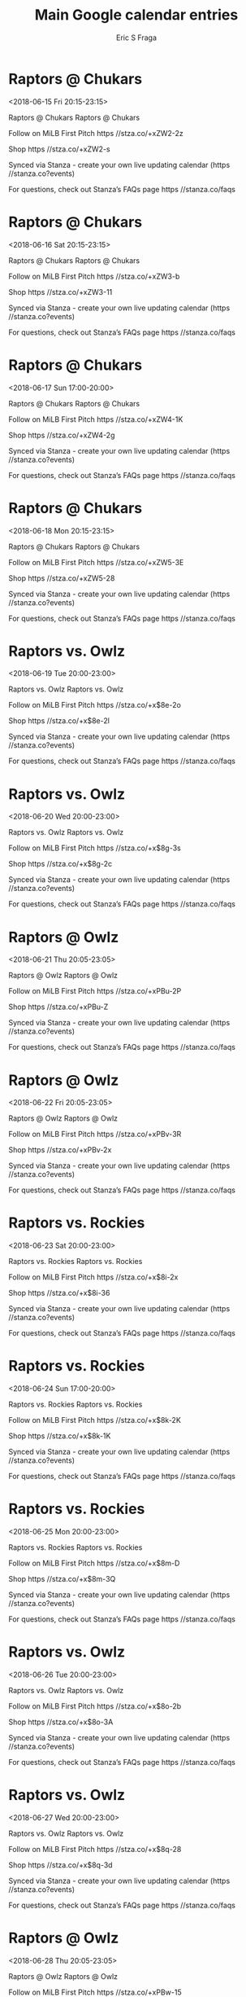 #+TITLE:       Main Google calendar entries
#+AUTHOR:      Eric S Fraga
#+EMAIL:       e.fraga@ucl.ac.uk
#+DESCRIPTION: converted using the ical2org awk script
#+CATEGORY:    google
#+STARTUP:     hidestars
#+STARTUP:     overview

* COMMENT original iCal preamble

* Raptors @ Chukars
<2018-06-15 Fri 20:15-23:15>
:PROPERTIES:
:ID:       1eShaRtXPpRZLKey2hOlQNJ6@stanza.co
:LOCATION: Don't miss a minute of action. Follow along with the MiLB First Pitch app.
:STATUS:   CONFIRMED
:END:

Raptors @ Chukars Raptors @ Chukars

Follow on MiLB First Pitch  https //stza.co/+xZW2-2z

Shop  https //stza.co/+xZW2-s

Synced via Stanza - create your own live updating calendar (https //stanza.co?events)

For questions, check out Stanza’s FAQs page  https //stanza.co/faqs
** COMMENT original iCal entry
 
BEGIN:VEVENT
BEGIN:VALARM
TRIGGER;VALUE=DURATION:-PT30M
ACTION:DISPLAY
DESCRIPTION:Raptors @ Chukars
END:VALARM
DTSTART:20180616T011500Z
DTEND:20180616T041500Z
UID:1eShaRtXPpRZLKey2hOlQNJ6@stanza.co
SUMMARY:Raptors @ Chukars
DESCRIPTION:Raptors @ Chukars\n\nFollow on MiLB First Pitch: https://stza.co/+xZW2-2z\n\nShop: https://stza.co/+xZW2-s\n\nSynced via Stanza - create your own live updating calendar (https://stanza.co?events)\n\nFor questions, check out Stanza’s FAQs page: https://stanza.co/faqs
LOCATION:Don't miss a minute of action. Follow along with the MiLB First Pitch app.
STATUS:CONFIRMED
CREATED:20180213T144548Z
LAST-MODIFIED:20180213T144548Z
TRANSP:OPAQUE
END:VEVENT
* Raptors @ Chukars
<2018-06-16 Sat 20:15-23:15>
:PROPERTIES:
:ID:       hbQyG9MChCXxI2G30szezgJy@stanza.co
:LOCATION: Ready for the game? Follow along with MiLB First Pitch.
:STATUS:   CONFIRMED
:END:

Raptors @ Chukars Raptors @ Chukars

Follow on MiLB First Pitch  https //stza.co/+xZW3-b

Shop  https //stza.co/+xZW3-11

Synced via Stanza - create your own live updating calendar (https //stanza.co?events)

For questions, check out Stanza’s FAQs page  https //stanza.co/faqs
** COMMENT original iCal entry
 
BEGIN:VEVENT
BEGIN:VALARM
TRIGGER;VALUE=DURATION:-PT30M
ACTION:DISPLAY
DESCRIPTION:Raptors @ Chukars
END:VALARM
DTSTART:20180617T011500Z
DTEND:20180617T041500Z
UID:hbQyG9MChCXxI2G30szezgJy@stanza.co
SUMMARY:Raptors @ Chukars
DESCRIPTION:Raptors @ Chukars\n\nFollow on MiLB First Pitch: https://stza.co/+xZW3-b\n\nShop: https://stza.co/+xZW3-11\n\nSynced via Stanza - create your own live updating calendar (https://stanza.co?events)\n\nFor questions, check out Stanza’s FAQs page: https://stanza.co/faqs
LOCATION:Ready for the game? Follow along with MiLB First Pitch.
STATUS:CONFIRMED
CREATED:20180213T144548Z
LAST-MODIFIED:20180213T144548Z
TRANSP:OPAQUE
END:VEVENT
* Raptors @ Chukars
<2018-06-17 Sun 17:00-20:00>
:PROPERTIES:
:ID:       og0rGenXaa4Lo3JHXH6ja0Ka@stanza.co
:LOCATION: Stay in the loop by following the action with MiLB First Pitch app.
:STATUS:   CONFIRMED
:END:

Raptors @ Chukars Raptors @ Chukars

Follow on MiLB First Pitch  https //stza.co/+xZW4-1K

Shop  https //stza.co/+xZW4-2g

Synced via Stanza - create your own live updating calendar (https //stanza.co?events)

For questions, check out Stanza’s FAQs page  https //stanza.co/faqs
** COMMENT original iCal entry
 
BEGIN:VEVENT
BEGIN:VALARM
TRIGGER;VALUE=DURATION:-PT30M
ACTION:DISPLAY
DESCRIPTION:Raptors @ Chukars
END:VALARM
DTSTART:20180617T220000Z
DTEND:20180618T010000Z
UID:og0rGenXaa4Lo3JHXH6ja0Ka@stanza.co
SUMMARY:Raptors @ Chukars
DESCRIPTION:Raptors @ Chukars\n\nFollow on MiLB First Pitch: https://stza.co/+xZW4-1K\n\nShop: https://stza.co/+xZW4-2g\n\nSynced via Stanza - create your own live updating calendar (https://stanza.co?events)\n\nFor questions, check out Stanza’s FAQs page: https://stanza.co/faqs
LOCATION:Stay in the loop by following the action with MiLB First Pitch app.
STATUS:CONFIRMED
CREATED:20180213T144548Z
LAST-MODIFIED:20180213T144548Z
TRANSP:OPAQUE
END:VEVENT
* Raptors @ Chukars
<2018-06-18 Mon 20:15-23:15>
:PROPERTIES:
:ID:       ZKJCRn51BeR0Ja3M-Yjoyl8e@stanza.co
:LOCATION: Don't miss a minute of action. Follow along with the MiLB First Pitch app.
:STATUS:   CONFIRMED
:END:

Raptors @ Chukars Raptors @ Chukars

Follow on MiLB First Pitch  https //stza.co/+xZW5-3E

Shop  https //stza.co/+xZW5-28

Synced via Stanza - create your own live updating calendar (https //stanza.co?events)

For questions, check out Stanza’s FAQs page  https //stanza.co/faqs
** COMMENT original iCal entry
 
BEGIN:VEVENT
BEGIN:VALARM
TRIGGER;VALUE=DURATION:-PT30M
ACTION:DISPLAY
DESCRIPTION:Raptors @ Chukars
END:VALARM
DTSTART:20180619T011500Z
DTEND:20180619T041500Z
UID:ZKJCRn51BeR0Ja3M-Yjoyl8e@stanza.co
SUMMARY:Raptors @ Chukars
DESCRIPTION:Raptors @ Chukars\n\nFollow on MiLB First Pitch: https://stza.co/+xZW5-3E\n\nShop: https://stza.co/+xZW5-28\n\nSynced via Stanza - create your own live updating calendar (https://stanza.co?events)\n\nFor questions, check out Stanza’s FAQs page: https://stanza.co/faqs
LOCATION:Don't miss a minute of action. Follow along with the MiLB First Pitch app.
STATUS:CONFIRMED
CREATED:20180213T144548Z
LAST-MODIFIED:20180213T144548Z
TRANSP:OPAQUE
END:VEVENT
* Raptors vs. Owlz
<2018-06-19 Tue 20:00-23:00>
:PROPERTIES:
:ID:       q3ICJpfX2CiCfk--1vpl8Aqx@stanza.co
:LOCATION: Ready for the game? Follow along with MiLB First Pitch.
:STATUS:   CONFIRMED
:END:

Raptors vs. Owlz Raptors vs. Owlz

Follow on MiLB First Pitch  https //stza.co/+x$8e-2o

Shop  https //stza.co/+x$8e-2l

Synced via Stanza - create your own live updating calendar (https //stanza.co?events)

For questions, check out Stanza’s FAQs page  https //stanza.co/faqs
** COMMENT original iCal entry
 
BEGIN:VEVENT
BEGIN:VALARM
TRIGGER;VALUE=DURATION:-PT240M
ACTION:DISPLAY
DESCRIPTION:Raptors vs. Owlz
END:VALARM
DTSTART:20180620T010000Z
DTEND:20180620T040000Z
UID:q3ICJpfX2CiCfk--1vpl8Aqx@stanza.co
SUMMARY:Raptors vs. Owlz
DESCRIPTION:Raptors vs. Owlz\n\nFollow on MiLB First Pitch: https://stza.co/+x$8e-2o\n\nShop: https://stza.co/+x$8e-2l\n\nSynced via Stanza - create your own live updating calendar (https://stanza.co?events)\n\nFor questions, check out Stanza’s FAQs page: https://stanza.co/faqs
LOCATION:Ready for the game? Follow along with MiLB First Pitch.
STATUS:CONFIRMED
CREATED:20180213T144548Z
LAST-MODIFIED:20180213T144548Z
TRANSP:OPAQUE
END:VEVENT
* Raptors vs. Owlz
<2018-06-20 Wed 20:00-23:00>
:PROPERTIES:
:ID:       VgqINnFTn8S1B2xpdVpk5vYU@stanza.co
:LOCATION: Stay in the loop by following the action with MiLB First Pitch app.
:STATUS:   CONFIRMED
:END:

Raptors vs. Owlz Raptors vs. Owlz

Follow on MiLB First Pitch  https //stza.co/+x$8g-3s

Shop  https //stza.co/+x$8g-2c

Synced via Stanza - create your own live updating calendar (https //stanza.co?events)

For questions, check out Stanza’s FAQs page  https //stanza.co/faqs
** COMMENT original iCal entry
 
BEGIN:VEVENT
BEGIN:VALARM
TRIGGER;VALUE=DURATION:-PT240M
ACTION:DISPLAY
DESCRIPTION:Raptors vs. Owlz
END:VALARM
DTSTART:20180621T010000Z
DTEND:20180621T040000Z
UID:VgqINnFTn8S1B2xpdVpk5vYU@stanza.co
SUMMARY:Raptors vs. Owlz
DESCRIPTION:Raptors vs. Owlz\n\nFollow on MiLB First Pitch: https://stza.co/+x$8g-3s\n\nShop: https://stza.co/+x$8g-2c\n\nSynced via Stanza - create your own live updating calendar (https://stanza.co?events)\n\nFor questions, check out Stanza’s FAQs page: https://stanza.co/faqs
LOCATION:Stay in the loop by following the action with MiLB First Pitch app.
STATUS:CONFIRMED
CREATED:20180213T144548Z
LAST-MODIFIED:20180213T144548Z
TRANSP:OPAQUE
END:VEVENT
* Raptors @ Owlz
<2018-06-21 Thu 20:05-23:05>
:PROPERTIES:
:ID:       nEuWVV9JKY_dY_ZZXpeheM7w@stanza.co
:LOCATION: Don't miss a minute of action. Follow along with the MiLB First Pitch app.
:STATUS:   CONFIRMED
:END:

Raptors @ Owlz Raptors @ Owlz

Follow on MiLB First Pitch  https //stza.co/+xPBu-2P

Shop  https //stza.co/+xPBu-Z

Synced via Stanza - create your own live updating calendar (https //stanza.co?events)

For questions, check out Stanza’s FAQs page  https //stanza.co/faqs
** COMMENT original iCal entry
 
BEGIN:VEVENT
BEGIN:VALARM
TRIGGER;VALUE=DURATION:-PT30M
ACTION:DISPLAY
DESCRIPTION:Raptors @ Owlz
END:VALARM
DTSTART:20180622T010500Z
DTEND:20180622T040500Z
UID:nEuWVV9JKY_dY_ZZXpeheM7w@stanza.co
SUMMARY:Raptors @ Owlz
DESCRIPTION:Raptors @ Owlz\n\nFollow on MiLB First Pitch: https://stza.co/+xPBu-2P\n\nShop: https://stza.co/+xPBu-Z\n\nSynced via Stanza - create your own live updating calendar (https://stanza.co?events)\n\nFor questions, check out Stanza’s FAQs page: https://stanza.co/faqs
LOCATION:Don't miss a minute of action. Follow along with the MiLB First Pitch app.
STATUS:CONFIRMED
CREATED:20180213T144548Z
LAST-MODIFIED:20180213T144548Z
TRANSP:OPAQUE
END:VEVENT
* Raptors @ Owlz
<2018-06-22 Fri 20:05-23:05>
:PROPERTIES:
:ID:       YrPFNSw6JKES6O7lwTw0HH10@stanza.co
:LOCATION: Ready for the game? Follow along with MiLB First Pitch.
:STATUS:   CONFIRMED
:END:

Raptors @ Owlz Raptors @ Owlz

Follow on MiLB First Pitch  https //stza.co/+xPBv-3R

Shop  https //stza.co/+xPBv-2x

Synced via Stanza - create your own live updating calendar (https //stanza.co?events)

For questions, check out Stanza’s FAQs page  https //stanza.co/faqs
** COMMENT original iCal entry
 
BEGIN:VEVENT
BEGIN:VALARM
TRIGGER;VALUE=DURATION:-PT30M
ACTION:DISPLAY
DESCRIPTION:Raptors @ Owlz
END:VALARM
DTSTART:20180623T010500Z
DTEND:20180623T040500Z
UID:YrPFNSw6JKES6O7lwTw0HH10@stanza.co
SUMMARY:Raptors @ Owlz
DESCRIPTION:Raptors @ Owlz\n\nFollow on MiLB First Pitch: https://stza.co/+xPBv-3R\n\nShop: https://stza.co/+xPBv-2x\n\nSynced via Stanza - create your own live updating calendar (https://stanza.co?events)\n\nFor questions, check out Stanza’s FAQs page: https://stanza.co/faqs
LOCATION:Ready for the game? Follow along with MiLB First Pitch.
STATUS:CONFIRMED
CREATED:20180213T144548Z
LAST-MODIFIED:20180213T144548Z
TRANSP:OPAQUE
END:VEVENT
* Raptors vs. Rockies
<2018-06-23 Sat 20:00-23:00>
:PROPERTIES:
:ID:       LzdPkOwkaMbi0uFCsLMwulx-@stanza.co
:LOCATION: Stay in the loop by following the action with MiLB First Pitch app.
:STATUS:   CONFIRMED
:END:

Raptors vs. Rockies Raptors vs. Rockies

Follow on MiLB First Pitch  https //stza.co/+x$8i-2x

Shop  https //stza.co/+x$8i-36

Synced via Stanza - create your own live updating calendar (https //stanza.co?events)

For questions, check out Stanza’s FAQs page  https //stanza.co/faqs
** COMMENT original iCal entry
 
BEGIN:VEVENT
BEGIN:VALARM
TRIGGER;VALUE=DURATION:-PT240M
ACTION:DISPLAY
DESCRIPTION:Raptors vs. Rockies
END:VALARM
DTSTART:20180624T010000Z
DTEND:20180624T040000Z
UID:LzdPkOwkaMbi0uFCsLMwulx-@stanza.co
SUMMARY:Raptors vs. Rockies
DESCRIPTION:Raptors vs. Rockies\n\nFollow on MiLB First Pitch: https://stza.co/+x$8i-2x\n\nShop: https://stza.co/+x$8i-36\n\nSynced via Stanza - create your own live updating calendar (https://stanza.co?events)\n\nFor questions, check out Stanza’s FAQs page: https://stanza.co/faqs
LOCATION:Stay in the loop by following the action with MiLB First Pitch app.
STATUS:CONFIRMED
CREATED:20180213T144548Z
LAST-MODIFIED:20180213T144548Z
TRANSP:OPAQUE
END:VEVENT
* Raptors vs. Rockies
<2018-06-24 Sun 17:00-20:00>
:PROPERTIES:
:ID:       humxOkEK7SB9k2BrMBfd48AG@stanza.co
:LOCATION: Don't miss a minute of action. Follow along with the MiLB First Pitch app.
:STATUS:   CONFIRMED
:END:

Raptors vs. Rockies Raptors vs. Rockies

Follow on MiLB First Pitch  https //stza.co/+x$8k-2K

Shop  https //stza.co/+x$8k-1K

Synced via Stanza - create your own live updating calendar (https //stanza.co?events)

For questions, check out Stanza’s FAQs page  https //stanza.co/faqs
** COMMENT original iCal entry
 
BEGIN:VEVENT
BEGIN:VALARM
TRIGGER;VALUE=DURATION:-PT240M
ACTION:DISPLAY
DESCRIPTION:Raptors vs. Rockies
END:VALARM
DTSTART:20180624T220000Z
DTEND:20180625T010000Z
UID:humxOkEK7SB9k2BrMBfd48AG@stanza.co
SUMMARY:Raptors vs. Rockies
DESCRIPTION:Raptors vs. Rockies\n\nFollow on MiLB First Pitch: https://stza.co/+x$8k-2K\n\nShop: https://stza.co/+x$8k-1K\n\nSynced via Stanza - create your own live updating calendar (https://stanza.co?events)\n\nFor questions, check out Stanza’s FAQs page: https://stanza.co/faqs
LOCATION:Don't miss a minute of action. Follow along with the MiLB First Pitch app.
STATUS:CONFIRMED
CREATED:20180213T144548Z
LAST-MODIFIED:20180213T144548Z
TRANSP:OPAQUE
END:VEVENT
* Raptors vs. Rockies
<2018-06-25 Mon 20:00-23:00>
:PROPERTIES:
:ID:       uPj_g3Wqs654XuEnZCfqI8kZ@stanza.co
:LOCATION: Ready for the game? Follow along with MiLB First Pitch.
:STATUS:   CONFIRMED
:END:

Raptors vs. Rockies Raptors vs. Rockies

Follow on MiLB First Pitch  https //stza.co/+x$8m-D

Shop  https //stza.co/+x$8m-3Q

Synced via Stanza - create your own live updating calendar (https //stanza.co?events)

For questions, check out Stanza’s FAQs page  https //stanza.co/faqs
** COMMENT original iCal entry
 
BEGIN:VEVENT
BEGIN:VALARM
TRIGGER;VALUE=DURATION:-PT240M
ACTION:DISPLAY
DESCRIPTION:Raptors vs. Rockies
END:VALARM
DTSTART:20180626T010000Z
DTEND:20180626T040000Z
UID:uPj_g3Wqs654XuEnZCfqI8kZ@stanza.co
SUMMARY:Raptors vs. Rockies
DESCRIPTION:Raptors vs. Rockies\n\nFollow on MiLB First Pitch: https://stza.co/+x$8m-D\n\nShop: https://stza.co/+x$8m-3Q\n\nSynced via Stanza - create your own live updating calendar (https://stanza.co?events)\n\nFor questions, check out Stanza’s FAQs page: https://stanza.co/faqs
LOCATION:Ready for the game? Follow along with MiLB First Pitch.
STATUS:CONFIRMED
CREATED:20180213T144548Z
LAST-MODIFIED:20180213T144548Z
TRANSP:OPAQUE
END:VEVENT
* Raptors vs. Owlz
<2018-06-26 Tue 20:00-23:00>
:PROPERTIES:
:ID:       UMjEUTDm27aCTft_Unfe9Srd@stanza.co
:LOCATION: Stay in the loop by following the action with MiLB First Pitch app.
:STATUS:   CONFIRMED
:END:

Raptors vs. Owlz Raptors vs. Owlz

Follow on MiLB First Pitch  https //stza.co/+x$8o-2b

Shop  https //stza.co/+x$8o-3A

Synced via Stanza - create your own live updating calendar (https //stanza.co?events)

For questions, check out Stanza’s FAQs page  https //stanza.co/faqs
** COMMENT original iCal entry
 
BEGIN:VEVENT
BEGIN:VALARM
TRIGGER;VALUE=DURATION:-PT240M
ACTION:DISPLAY
DESCRIPTION:Raptors vs. Owlz
END:VALARM
DTSTART:20180627T010000Z
DTEND:20180627T040000Z
UID:UMjEUTDm27aCTft_Unfe9Srd@stanza.co
SUMMARY:Raptors vs. Owlz
DESCRIPTION:Raptors vs. Owlz\n\nFollow on MiLB First Pitch: https://stza.co/+x$8o-2b\n\nShop: https://stza.co/+x$8o-3A\n\nSynced via Stanza - create your own live updating calendar (https://stanza.co?events)\n\nFor questions, check out Stanza’s FAQs page: https://stanza.co/faqs
LOCATION:Stay in the loop by following the action with MiLB First Pitch app.
STATUS:CONFIRMED
CREATED:20180213T144548Z
LAST-MODIFIED:20180213T144548Z
TRANSP:OPAQUE
END:VEVENT
* Raptors vs. Owlz
<2018-06-27 Wed 20:00-23:00>
:PROPERTIES:
:ID:       sul5quJKnl1ZvOaqQX1Dh40V@stanza.co
:LOCATION: Don't miss a minute of action. Follow along with the MiLB First Pitch app.
:STATUS:   CONFIRMED
:END:

Raptors vs. Owlz Raptors vs. Owlz

Follow on MiLB First Pitch  https //stza.co/+x$8q-28

Shop  https //stza.co/+x$8q-3d

Synced via Stanza - create your own live updating calendar (https //stanza.co?events)

For questions, check out Stanza’s FAQs page  https //stanza.co/faqs
** COMMENT original iCal entry
 
BEGIN:VEVENT
BEGIN:VALARM
TRIGGER;VALUE=DURATION:-PT240M
ACTION:DISPLAY
DESCRIPTION:Raptors vs. Owlz
END:VALARM
DTSTART:20180628T010000Z
DTEND:20180628T040000Z
UID:sul5quJKnl1ZvOaqQX1Dh40V@stanza.co
SUMMARY:Raptors vs. Owlz
DESCRIPTION:Raptors vs. Owlz\n\nFollow on MiLB First Pitch: https://stza.co/+x$8q-28\n\nShop: https://stza.co/+x$8q-3d\n\nSynced via Stanza - create your own live updating calendar (https://stanza.co?events)\n\nFor questions, check out Stanza’s FAQs page: https://stanza.co/faqs
LOCATION:Don't miss a minute of action. Follow along with the MiLB First Pitch app.
STATUS:CONFIRMED
CREATED:20180213T144548Z
LAST-MODIFIED:20180213T144548Z
TRANSP:OPAQUE
END:VEVENT
* Raptors @ Owlz
<2018-06-28 Thu 20:05-23:05>
:PROPERTIES:
:ID:       dLnelPcXEMt1StjkQEzV5coa@stanza.co
:LOCATION: Ready for the game? Follow along with MiLB First Pitch.
:STATUS:   CONFIRMED
:END:

Raptors @ Owlz Raptors @ Owlz

Follow on MiLB First Pitch  https //stza.co/+xPBw-15

Shop  https //stza.co/+xPBw-2c

Synced via Stanza - create your own live updating calendar (https //stanza.co?events)

For questions, check out Stanza’s FAQs page  https //stanza.co/faqs
** COMMENT original iCal entry
 
BEGIN:VEVENT
BEGIN:VALARM
TRIGGER;VALUE=DURATION:-PT30M
ACTION:DISPLAY
DESCRIPTION:Raptors @ Owlz
END:VALARM
DTSTART:20180629T010500Z
DTEND:20180629T040500Z
UID:dLnelPcXEMt1StjkQEzV5coa@stanza.co
SUMMARY:Raptors @ Owlz
DESCRIPTION:Raptors @ Owlz\n\nFollow on MiLB First Pitch: https://stza.co/+xPBw-15\n\nShop: https://stza.co/+xPBw-2c\n\nSynced via Stanza - create your own live updating calendar (https://stanza.co?events)\n\nFor questions, check out Stanza’s FAQs page: https://stanza.co/faqs
LOCATION:Ready for the game? Follow along with MiLB First Pitch.
STATUS:CONFIRMED
CREATED:20180213T144548Z
LAST-MODIFIED:20180213T144548Z
TRANSP:OPAQUE
END:VEVENT
* Raptors @ Owlz
<2018-06-29 Fri 20:05-23:05>
:PROPERTIES:
:ID:       W1pSq1V8UMGpoYmwaxtJY_0V@stanza.co
:LOCATION: Stay in the loop by following the action with MiLB First Pitch app.
:STATUS:   CONFIRMED
:END:

Raptors @ Owlz Raptors @ Owlz

Follow on MiLB First Pitch  https //stza.co/+xPBx-1b

Shop  https //stza.co/+xPBx-3d

Synced via Stanza - create your own live updating calendar (https //stanza.co?events)

For questions, check out Stanza’s FAQs page  https //stanza.co/faqs
** COMMENT original iCal entry
 
BEGIN:VEVENT
BEGIN:VALARM
TRIGGER;VALUE=DURATION:-PT30M
ACTION:DISPLAY
DESCRIPTION:Raptors @ Owlz
END:VALARM
DTSTART:20180630T010500Z
DTEND:20180630T040500Z
UID:W1pSq1V8UMGpoYmwaxtJY_0V@stanza.co
SUMMARY:Raptors @ Owlz
DESCRIPTION:Raptors @ Owlz\n\nFollow on MiLB First Pitch: https://stza.co/+xPBx-1b\n\nShop: https://stza.co/+xPBx-3d\n\nSynced via Stanza - create your own live updating calendar (https://stanza.co?events)\n\nFor questions, check out Stanza’s FAQs page: https://stanza.co/faqs
LOCATION:Stay in the loop by following the action with MiLB First Pitch app.
STATUS:CONFIRMED
CREATED:20180213T144548Z
LAST-MODIFIED:20180213T144548Z
TRANSP:OPAQUE
END:VEVENT
* Raptors vs. Chukars
<2018-06-30 Sat 20:00-23:00>
:PROPERTIES:
:ID:       iFDvExKmzTzsQ3VWZ-4KMYV2@stanza.co
:LOCATION: Don't miss a minute of action. Follow along with the MiLB First Pitch app.
:STATUS:   CONFIRMED
:END:

Raptors vs. Chukars Raptors vs. Chukars

Follow on MiLB First Pitch  https //stza.co/+x$8r-3D

Shop  https //stza.co/+x$8r-E

Synced via Stanza - create your own live updating calendar (https //stanza.co?events)

For questions, check out Stanza’s FAQs page  https //stanza.co/faqs
** COMMENT original iCal entry
 
BEGIN:VEVENT
BEGIN:VALARM
TRIGGER;VALUE=DURATION:-PT240M
ACTION:DISPLAY
DESCRIPTION:Raptors vs. Chukars
END:VALARM
DTSTART:20180701T010000Z
DTEND:20180701T040000Z
UID:iFDvExKmzTzsQ3VWZ-4KMYV2@stanza.co
SUMMARY:Raptors vs. Chukars
DESCRIPTION:Raptors vs. Chukars\n\nFollow on MiLB First Pitch: https://stza.co/+x$8r-3D\n\nShop: https://stza.co/+x$8r-E\n\nSynced via Stanza - create your own live updating calendar (https://stanza.co?events)\n\nFor questions, check out Stanza’s FAQs page: https://stanza.co/faqs
LOCATION:Don't miss a minute of action. Follow along with the MiLB First Pitch app.
STATUS:CONFIRMED
CREATED:20180213T144548Z
LAST-MODIFIED:20180213T144548Z
TRANSP:OPAQUE
END:VEVENT
* Raptors vs. Chukars
<2018-07-01 Sun 17:00-20:00>
:PROPERTIES:
:ID:       XaBkZeOzbUIG5ceXE7FaDH1e@stanza.co
:LOCATION: Ready for the game? Follow along with MiLB First Pitch.
:STATUS:   CONFIRMED
:END:

Raptors vs. Chukars Raptors vs. Chukars

Follow on MiLB First Pitch  https //stza.co/+x$8u-2m

Shop  https //stza.co/+x$8u-1M

Synced via Stanza - create your own live updating calendar (https //stanza.co?events)

For questions, check out Stanza’s FAQs page  https //stanza.co/faqs
** COMMENT original iCal entry
 
BEGIN:VEVENT
BEGIN:VALARM
TRIGGER;VALUE=DURATION:-PT240M
ACTION:DISPLAY
DESCRIPTION:Raptors vs. Chukars
END:VALARM
DTSTART:20180701T220000Z
DTEND:20180702T010000Z
UID:XaBkZeOzbUIG5ceXE7FaDH1e@stanza.co
SUMMARY:Raptors vs. Chukars
DESCRIPTION:Raptors vs. Chukars\n\nFollow on MiLB First Pitch: https://stza.co/+x$8u-2m\n\nShop: https://stza.co/+x$8u-1M\n\nSynced via Stanza - create your own live updating calendar (https://stanza.co?events)\n\nFor questions, check out Stanza’s FAQs page: https://stanza.co/faqs
LOCATION:Ready for the game? Follow along with MiLB First Pitch.
STATUS:CONFIRMED
CREATED:20180213T144548Z
LAST-MODIFIED:20180213T144548Z
TRANSP:OPAQUE
END:VEVENT
* Raptors vs. Chukars
<2018-07-02 Mon 20:00-23:00>
:PROPERTIES:
:ID:       T1KkZBkI2L7QB2Nsro5IPNcO@stanza.co
:LOCATION: Stay in the loop by following the action with MiLB First Pitch app.
:STATUS:   CONFIRMED
:END:

Raptors vs. Chukars Raptors vs. Chukars

Follow on MiLB First Pitch  https //stza.co/+x$8w-2n

Shop  https //stza.co/+x$8w-1s

Synced via Stanza - create your own live updating calendar (https //stanza.co?events)

For questions, check out Stanza’s FAQs page  https //stanza.co/faqs
** COMMENT original iCal entry
 
BEGIN:VEVENT
BEGIN:VALARM
TRIGGER;VALUE=DURATION:-PT240M
ACTION:DISPLAY
DESCRIPTION:Raptors vs. Chukars
END:VALARM
DTSTART:20180703T010000Z
DTEND:20180703T040000Z
UID:T1KkZBkI2L7QB2Nsro5IPNcO@stanza.co
SUMMARY:Raptors vs. Chukars
DESCRIPTION:Raptors vs. Chukars\n\nFollow on MiLB First Pitch: https://stza.co/+x$8w-2n\n\nShop: https://stza.co/+x$8w-1s\n\nSynced via Stanza - create your own live updating calendar (https://stanza.co?events)\n\nFor questions, check out Stanza’s FAQs page: https://stanza.co/faqs
LOCATION:Stay in the loop by following the action with MiLB First Pitch app.
STATUS:CONFIRMED
CREATED:20180213T144548Z
LAST-MODIFIED:20180213T144548Z
TRANSP:OPAQUE
END:VEVENT
* Raptors vs. Chukars
<2018-07-03 Tue 20:00-23:00>
:PROPERTIES:
:ID:       aANdglu9QLGSSDqGwuS14AFJ@stanza.co
:LOCATION: Don't miss a minute of action. Follow along with the MiLB First Pitch app.
:STATUS:   CONFIRMED
:END:

Raptors vs. Chukars Raptors vs. Chukars

Follow on MiLB First Pitch  https //stza.co/+x$8x-2i

Shop  https //stza.co/+x$8x-24

Synced via Stanza - create your own live updating calendar (https //stanza.co?events)

For questions, check out Stanza’s FAQs page  https //stanza.co/faqs
** COMMENT original iCal entry
 
BEGIN:VEVENT
BEGIN:VALARM
TRIGGER;VALUE=DURATION:-PT240M
ACTION:DISPLAY
DESCRIPTION:Raptors vs. Chukars
END:VALARM
DTSTART:20180704T010000Z
DTEND:20180704T040000Z
UID:aANdglu9QLGSSDqGwuS14AFJ@stanza.co
SUMMARY:Raptors vs. Chukars
DESCRIPTION:Raptors vs. Chukars\n\nFollow on MiLB First Pitch: https://stza.co/+x$8x-2i\n\nShop: https://stza.co/+x$8x-24\n\nSynced via Stanza - create your own live updating calendar (https://stanza.co?events)\n\nFor questions, check out Stanza’s FAQs page: https://stanza.co/faqs
LOCATION:Don't miss a minute of action. Follow along with the MiLB First Pitch app.
STATUS:CONFIRMED
CREATED:20180213T144548Z
LAST-MODIFIED:20180213T144548Z
TRANSP:OPAQUE
END:VEVENT
* Raptors @ Rockies
<2018-07-04 Wed 19:40-22:40>
:PROPERTIES:
:ID:       zU4cUaqyw9eF1GyWhTJ6TFD4@stanza.co
:LOCATION: Ready for the game? Follow along with MiLB First Pitch.
:STATUS:   CONFIRMED
:END:

Raptors @ Rockies Raptors @ Rockies

Follow on MiLB First Pitch  https //stza.co/+xJ8p-1E

Shop  https //stza.co/+xJ8p-1l

Synced via Stanza - create your own live updating calendar (https //stanza.co?events)

For questions, check out Stanza’s FAQs page  https //stanza.co/faqs
** COMMENT original iCal entry
 
BEGIN:VEVENT
BEGIN:VALARM
TRIGGER;VALUE=DURATION:-PT30M
ACTION:DISPLAY
DESCRIPTION:Raptors @ Rockies
END:VALARM
DTSTART:20180705T004000Z
DTEND:20180705T034000Z
UID:zU4cUaqyw9eF1GyWhTJ6TFD4@stanza.co
SUMMARY:Raptors @ Rockies
DESCRIPTION:Raptors @ Rockies\n\nFollow on MiLB First Pitch: https://stza.co/+xJ8p-1E\n\nShop: https://stza.co/+xJ8p-1l\n\nSynced via Stanza - create your own live updating calendar (https://stanza.co?events)\n\nFor questions, check out Stanza’s FAQs page: https://stanza.co/faqs
LOCATION:Ready for the game? Follow along with MiLB First Pitch.
STATUS:CONFIRMED
CREATED:20180213T144548Z
LAST-MODIFIED:20180213T144548Z
TRANSP:OPAQUE
END:VEVENT
* Raptors @ Rockies
<2018-07-05 Thu 19:40-22:40>
:PROPERTIES:
:ID:       1libH8Q_Eix-4Y0GGK_nE1jw@stanza.co
:LOCATION: Stay in the loop by following the action with MiLB First Pitch app.
:STATUS:   CONFIRMED
:END:

Raptors @ Rockies Raptors @ Rockies

Follow on MiLB First Pitch  https //stza.co/+xJ8q-18

Shop  https //stza.co/+xJ8q-1T

Synced via Stanza - create your own live updating calendar (https //stanza.co?events)

For questions, check out Stanza’s FAQs page  https //stanza.co/faqs
** COMMENT original iCal entry
 
BEGIN:VEVENT
BEGIN:VALARM
TRIGGER;VALUE=DURATION:-PT30M
ACTION:DISPLAY
DESCRIPTION:Raptors @ Rockies
END:VALARM
DTSTART:20180706T004000Z
DTEND:20180706T034000Z
UID:1libH8Q_Eix-4Y0GGK_nE1jw@stanza.co
SUMMARY:Raptors @ Rockies
DESCRIPTION:Raptors @ Rockies\n\nFollow on MiLB First Pitch: https://stza.co/+xJ8q-18\n\nShop: https://stza.co/+xJ8q-1T\n\nSynced via Stanza - create your own live updating calendar (https://stanza.co?events)\n\nFor questions, check out Stanza’s FAQs page: https://stanza.co/faqs
LOCATION:Stay in the loop by following the action with MiLB First Pitch app.
STATUS:CONFIRMED
CREATED:20180213T144548Z
LAST-MODIFIED:20180213T144548Z
TRANSP:OPAQUE
END:VEVENT
* Raptors @ Rockies
<2018-07-06 Fri 19:40-22:40>
:PROPERTIES:
:ID:       Cv6RaGCHZtIdCLSMhMLUPq95@stanza.co
:LOCATION: Don't miss a minute of action. Follow along with the MiLB First Pitch app.
:STATUS:   CONFIRMED
:END:

Raptors @ Rockies Raptors @ Rockies

Follow on MiLB First Pitch  https //stza.co/+xJ8r-2x

Shop  https //stza.co/+xJ8r-2y

Synced via Stanza - create your own live updating calendar (https //stanza.co?events)

For questions, check out Stanza’s FAQs page  https //stanza.co/faqs
** COMMENT original iCal entry
 
BEGIN:VEVENT
BEGIN:VALARM
TRIGGER;VALUE=DURATION:-PT30M
ACTION:DISPLAY
DESCRIPTION:Raptors @ Rockies
END:VALARM
DTSTART:20180707T004000Z
DTEND:20180707T034000Z
UID:Cv6RaGCHZtIdCLSMhMLUPq95@stanza.co
SUMMARY:Raptors @ Rockies
DESCRIPTION:Raptors @ Rockies\n\nFollow on MiLB First Pitch: https://stza.co/+xJ8r-2x\n\nShop: https://stza.co/+xJ8r-2y\n\nSynced via Stanza - create your own live updating calendar (https://stanza.co?events)\n\nFor questions, check out Stanza’s FAQs page: https://stanza.co/faqs
LOCATION:Don't miss a minute of action. Follow along with the MiLB First Pitch app.
STATUS:CONFIRMED
CREATED:20180213T144548Z
LAST-MODIFIED:20180213T144548Z
TRANSP:OPAQUE
END:VEVENT
* Raptors @ Rockies
<2018-07-07 Sat 19:40-22:40>
:PROPERTIES:
:ID:       aiytkGqEW5YxYk9Ri9Eapqsx@stanza.co
:LOCATION: Ready for the game? Follow along with MiLB First Pitch.
:STATUS:   CONFIRMED
:END:

Raptors @ Rockies Raptors @ Rockies

Follow on MiLB First Pitch  https //stza.co/+xJ8s-2k

Shop  https //stza.co/+xJ8s-31

Synced via Stanza - create your own live updating calendar (https //stanza.co?events)

For questions, check out Stanza’s FAQs page  https //stanza.co/faqs
** COMMENT original iCal entry
 
BEGIN:VEVENT
BEGIN:VALARM
TRIGGER;VALUE=DURATION:-PT30M
ACTION:DISPLAY
DESCRIPTION:Raptors @ Rockies
END:VALARM
DTSTART:20180708T004000Z
DTEND:20180708T034000Z
UID:aiytkGqEW5YxYk9Ri9Eapqsx@stanza.co
SUMMARY:Raptors @ Rockies
DESCRIPTION:Raptors @ Rockies\n\nFollow on MiLB First Pitch: https://stza.co/+xJ8s-2k\n\nShop: https://stza.co/+xJ8s-31\n\nSynced via Stanza - create your own live updating calendar (https://stanza.co?events)\n\nFor questions, check out Stanza’s FAQs page: https://stanza.co/faqs
LOCATION:Ready for the game? Follow along with MiLB First Pitch.
STATUS:CONFIRMED
CREATED:20180213T144548Z
LAST-MODIFIED:20180213T144548Z
TRANSP:OPAQUE
END:VEVENT
* Raptors @ Rockies
<2018-07-08 Sun 18:00-21:00>
:PROPERTIES:
:ID:       hCRT27yKT-QndWbfz5pDNMT-@stanza.co
:LOCATION: Stay in the loop by following the action with MiLB First Pitch app.
:STATUS:   CONFIRMED
:END:

Raptors @ Rockies Raptors @ Rockies

Follow on MiLB First Pitch  https //stza.co/+xJ8t-2u

Shop  https //stza.co/+xJ8t-3B

Synced via Stanza - create your own live updating calendar (https //stanza.co?events)

For questions, check out Stanza’s FAQs page  https //stanza.co/faqs
** COMMENT original iCal entry
 
BEGIN:VEVENT
BEGIN:VALARM
TRIGGER;VALUE=DURATION:-PT30M
ACTION:DISPLAY
DESCRIPTION:Raptors @ Rockies
END:VALARM
DTSTART:20180708T230000Z
DTEND:20180709T020000Z
UID:hCRT27yKT-QndWbfz5pDNMT-@stanza.co
SUMMARY:Raptors @ Rockies
DESCRIPTION:Raptors @ Rockies\n\nFollow on MiLB First Pitch: https://stza.co/+xJ8t-2u\n\nShop: https://stza.co/+xJ8t-3B\n\nSynced via Stanza - create your own live updating calendar (https://stanza.co?events)\n\nFor questions, check out Stanza’s FAQs page: https://stanza.co/faqs
LOCATION:Stay in the loop by following the action with MiLB First Pitch app.
STATUS:CONFIRMED
CREATED:20180213T144548Z
LAST-MODIFIED:20180213T144548Z
TRANSP:OPAQUE
END:VEVENT
* Raptors vs. Osprey
<2018-07-10 Tue 20:00-23:00>
:PROPERTIES:
:ID:       NcdLfRgCV_KXq5A6McmqIMjX@stanza.co
:LOCATION: Don't miss a minute of action. Follow along with the MiLB First Pitch app.
:STATUS:   CONFIRMED
:END:

Raptors vs. Osprey Raptors vs. Osprey

Follow on MiLB First Pitch  https //stza.co/+x$8z-2t

Shop  https //stza.co/+x$8z-3E

Synced via Stanza - create your own live updating calendar (https //stanza.co?events)

For questions, check out Stanza’s FAQs page  https //stanza.co/faqs
** COMMENT original iCal entry
 
BEGIN:VEVENT
BEGIN:VALARM
TRIGGER;VALUE=DURATION:-PT240M
ACTION:DISPLAY
DESCRIPTION:Raptors vs. Osprey
END:VALARM
DTSTART:20180711T010000Z
DTEND:20180711T040000Z
UID:NcdLfRgCV_KXq5A6McmqIMjX@stanza.co
SUMMARY:Raptors vs. Osprey
DESCRIPTION:Raptors vs. Osprey\n\nFollow on MiLB First Pitch: https://stza.co/+x$8z-2t\n\nShop: https://stza.co/+x$8z-3E\n\nSynced via Stanza - create your own live updating calendar (https://stanza.co?events)\n\nFor questions, check out Stanza’s FAQs page: https://stanza.co/faqs
LOCATION:Don't miss a minute of action. Follow along with the MiLB First Pitch app.
STATUS:CONFIRMED
CREATED:20180213T144548Z
LAST-MODIFIED:20180213T144548Z
TRANSP:OPAQUE
END:VEVENT
* Raptors vs. Osprey
<2018-07-11 Wed 20:00-23:00>
:PROPERTIES:
:ID:       xd2pVun-QBcgvBYdh7ZHyYbV@stanza.co
:LOCATION: Ready for the game? Follow along with MiLB First Pitch.
:STATUS:   CONFIRMED
:END:

Raptors vs. Osprey Raptors vs. Osprey

Follow on MiLB First Pitch  https //stza.co/+x$8C-2i

Shop  https //stza.co/+x$8C-2e

Synced via Stanza - create your own live updating calendar (https //stanza.co?events)

For questions, check out Stanza’s FAQs page  https //stanza.co/faqs
** COMMENT original iCal entry
 
BEGIN:VEVENT
BEGIN:VALARM
TRIGGER;VALUE=DURATION:-PT240M
ACTION:DISPLAY
DESCRIPTION:Raptors vs. Osprey
END:VALARM
DTSTART:20180712T010000Z
DTEND:20180712T040000Z
UID:xd2pVun-QBcgvBYdh7ZHyYbV@stanza.co
SUMMARY:Raptors vs. Osprey
DESCRIPTION:Raptors vs. Osprey\n\nFollow on MiLB First Pitch: https://stza.co/+x$8C-2i\n\nShop: https://stza.co/+x$8C-2e\n\nSynced via Stanza - create your own live updating calendar (https://stanza.co?events)\n\nFor questions, check out Stanza’s FAQs page: https://stanza.co/faqs
LOCATION:Ready for the game? Follow along with MiLB First Pitch.
STATUS:CONFIRMED
CREATED:20180213T144548Z
LAST-MODIFIED:20180213T144548Z
TRANSP:OPAQUE
END:VEVENT
* Raptors vs. Osprey
<2018-07-12 Thu 20:00-23:00>
:PROPERTIES:
:ID:       6V54GanIV_dmHK8WlucX1yIM@stanza.co
:LOCATION: Stay in the loop by following the action with MiLB First Pitch app.
:STATUS:   CONFIRMED
:END:

Raptors vs. Osprey Raptors vs. Osprey

Follow on MiLB First Pitch  https //stza.co/+x$8E-1d

Shop  https //stza.co/+x$8E-3q

Synced via Stanza - create your own live updating calendar (https //stanza.co?events)

For questions, check out Stanza’s FAQs page  https //stanza.co/faqs
** COMMENT original iCal entry
 
BEGIN:VEVENT
BEGIN:VALARM
TRIGGER;VALUE=DURATION:-PT240M
ACTION:DISPLAY
DESCRIPTION:Raptors vs. Osprey
END:VALARM
DTSTART:20180713T010000Z
DTEND:20180713T040000Z
UID:6V54GanIV_dmHK8WlucX1yIM@stanza.co
SUMMARY:Raptors vs. Osprey
DESCRIPTION:Raptors vs. Osprey\n\nFollow on MiLB First Pitch: https://stza.co/+x$8E-1d\n\nShop: https://stza.co/+x$8E-3q\n\nSynced via Stanza - create your own live updating calendar (https://stanza.co?events)\n\nFor questions, check out Stanza’s FAQs page: https://stanza.co/faqs
LOCATION:Stay in the loop by following the action with MiLB First Pitch app.
STATUS:CONFIRMED
CREATED:20180213T144548Z
LAST-MODIFIED:20180213T144548Z
TRANSP:OPAQUE
END:VEVENT
* Raptors vs. Osprey
<2018-07-13 Fri 20:00-23:00>
:PROPERTIES:
:ID:       BFtpnms2QCz6GY233N8wzd4P@stanza.co
:LOCATION: Don't miss a minute of action. Follow along with the MiLB First Pitch app.
:STATUS:   CONFIRMED
:END:

Raptors vs. Osprey Raptors vs. Osprey

Follow on MiLB First Pitch  https //stza.co/+x$8G-18

Shop  https //stza.co/+x$8G-2t

Synced via Stanza - create your own live updating calendar (https //stanza.co?events)

For questions, check out Stanza’s FAQs page  https //stanza.co/faqs
** COMMENT original iCal entry
 
BEGIN:VEVENT
BEGIN:VALARM
TRIGGER;VALUE=DURATION:-PT240M
ACTION:DISPLAY
DESCRIPTION:Raptors vs. Osprey
END:VALARM
DTSTART:20180714T010000Z
DTEND:20180714T040000Z
UID:BFtpnms2QCz6GY233N8wzd4P@stanza.co
SUMMARY:Raptors vs. Osprey
DESCRIPTION:Raptors vs. Osprey\n\nFollow on MiLB First Pitch: https://stza.co/+x$8G-18\n\nShop: https://stza.co/+x$8G-2t\n\nSynced via Stanza - create your own live updating calendar (https://stanza.co?events)\n\nFor questions, check out Stanza’s FAQs page: https://stanza.co/faqs
LOCATION:Don't miss a minute of action. Follow along with the MiLB First Pitch app.
STATUS:CONFIRMED
CREATED:20180213T144548Z
LAST-MODIFIED:20180213T144548Z
TRANSP:OPAQUE
END:VEVENT
* Raptors vs. Brewers
<2018-07-14 Sat 20:00-23:00>
:PROPERTIES:
:ID:       iyGIdCOfOczTJJam7Q_XWrRQ@stanza.co
:LOCATION: Ready for the game? Follow along with MiLB First Pitch.
:STATUS:   CONFIRMED
:END:

Raptors vs. Brewers Raptors vs. Brewers

Follow on MiLB First Pitch  https //stza.co/+x$8I-2D

Shop  https //stza.co/+x$8I-1I

Synced via Stanza - create your own live updating calendar (https //stanza.co?events)

For questions, check out Stanza’s FAQs page  https //stanza.co/faqs
** COMMENT original iCal entry
 
BEGIN:VEVENT
BEGIN:VALARM
TRIGGER;VALUE=DURATION:-PT240M
ACTION:DISPLAY
DESCRIPTION:Raptors vs. Brewers
END:VALARM
DTSTART:20180715T010000Z
DTEND:20180715T040000Z
UID:iyGIdCOfOczTJJam7Q_XWrRQ@stanza.co
SUMMARY:Raptors vs. Brewers
DESCRIPTION:Raptors vs. Brewers\n\nFollow on MiLB First Pitch: https://stza.co/+x$8I-2D\n\nShop: https://stza.co/+x$8I-1I\n\nSynced via Stanza - create your own live updating calendar (https://stanza.co?events)\n\nFor questions, check out Stanza’s FAQs page: https://stanza.co/faqs
LOCATION:Ready for the game? Follow along with MiLB First Pitch.
STATUS:CONFIRMED
CREATED:20180213T144548Z
LAST-MODIFIED:20180213T144548Z
TRANSP:OPAQUE
END:VEVENT
* Raptors vs. Brewers
<2018-07-15 Sun 17:00-20:00>
:PROPERTIES:
:ID:       6F31GZnYS1E9RRBp2waEjGaI@stanza.co
:LOCATION: Stay in the loop by following the action with MiLB First Pitch app.
:STATUS:   CONFIRMED
:END:

Raptors vs. Brewers Raptors vs. Brewers

Follow on MiLB First Pitch  https //stza.co/+x$8K-V

Shop  https //stza.co/+x$8K-8

Synced via Stanza - create your own live updating calendar (https //stanza.co?events)

For questions, check out Stanza’s FAQs page  https //stanza.co/faqs
** COMMENT original iCal entry
 
BEGIN:VEVENT
BEGIN:VALARM
TRIGGER;VALUE=DURATION:-PT240M
ACTION:DISPLAY
DESCRIPTION:Raptors vs. Brewers
END:VALARM
DTSTART:20180715T220000Z
DTEND:20180716T010000Z
UID:6F31GZnYS1E9RRBp2waEjGaI@stanza.co
SUMMARY:Raptors vs. Brewers
DESCRIPTION:Raptors vs. Brewers\n\nFollow on MiLB First Pitch: https://stza.co/+x$8K-V\n\nShop: https://stza.co/+x$8K-8\n\nSynced via Stanza - create your own live updating calendar (https://stanza.co?events)\n\nFor questions, check out Stanza’s FAQs page: https://stanza.co/faqs
LOCATION:Stay in the loop by following the action with MiLB First Pitch app.
STATUS:CONFIRMED
CREATED:20180213T144548Z
LAST-MODIFIED:20180213T144548Z
TRANSP:OPAQUE
END:VEVENT
* Raptors vs. Brewers
<2018-07-16 Mon 20:00-23:00>
:PROPERTIES:
:ID:       mFNoi_GVGZQFUqOhItPsC-hR@stanza.co
:LOCATION: Don't miss a minute of action. Follow along with the MiLB First Pitch app.
:STATUS:   CONFIRMED
:END:

Raptors vs. Brewers Raptors vs. Brewers

Follow on MiLB First Pitch  https //stza.co/+x$8M-2B

Shop  https //stza.co/+x$8M-T

Synced via Stanza - create your own live updating calendar (https //stanza.co?events)

For questions, check out Stanza’s FAQs page  https //stanza.co/faqs
** COMMENT original iCal entry
 
BEGIN:VEVENT
BEGIN:VALARM
TRIGGER;VALUE=DURATION:-PT240M
ACTION:DISPLAY
DESCRIPTION:Raptors vs. Brewers
END:VALARM
DTSTART:20180717T010000Z
DTEND:20180717T040000Z
UID:mFNoi_GVGZQFUqOhItPsC-hR@stanza.co
SUMMARY:Raptors vs. Brewers
DESCRIPTION:Raptors vs. Brewers\n\nFollow on MiLB First Pitch: https://stza.co/+x$8M-2B\n\nShop: https://stza.co/+x$8M-T\n\nSynced via Stanza - create your own live updating calendar (https://stanza.co?events)\n\nFor questions, check out Stanza’s FAQs page: https://stanza.co/faqs
LOCATION:Don't miss a minute of action. Follow along with the MiLB First Pitch app.
STATUS:CONFIRMED
CREATED:20180213T144548Z
LAST-MODIFIED:20180213T144548Z
TRANSP:OPAQUE
END:VEVENT
* Raptors @ Osprey
<2018-07-18 Wed>--<2018-07-17 Tue>
:PROPERTIES:
:ID:       2woXhabg2oRDr2QQhVuwGEV_@stanza.co
:LOCATION: Ready for the game? Follow along with MiLB First Pitch.
:STATUS:   CONFIRMED
:END:

Raptors @ Osprey Raptors @ Osprey

Follow on MiLB First Pitch  https //stza.co/+xCBr-17

Shop  https //stza.co/+xCBr-K

Synced via Stanza - create your own live updating calendar (https //stanza.co?events)

For questions, check out Stanza’s FAQs page  https //stanza.co/faqs
** COMMENT original iCal entry
 
BEGIN:VEVENT
BEGIN:VALARM
TRIGGER;VALUE=DURATION:-PT30M
ACTION:DISPLAY
DESCRIPTION:Raptors @ Osprey
END:VALARM
DTSTART;VALUE=DATE:20180718
DTEND;VALUE=DATE:20180718
UID:2woXhabg2oRDr2QQhVuwGEV_@stanza.co
SUMMARY:Raptors @ Osprey
DESCRIPTION:Raptors @ Osprey\n\nFollow on MiLB First Pitch: https://stza.co/+xCBr-17\n\nShop: https://stza.co/+xCBr-K\n\nSynced via Stanza - create your own live updating calendar (https://stanza.co?events)\n\nFor questions, check out Stanza’s FAQs page: https://stanza.co/faqs
LOCATION:Ready for the game? Follow along with MiLB First Pitch.
STATUS:CONFIRMED
CREATED:20180213T144548Z
LAST-MODIFIED:20180213T144548Z
TRANSP:OPAQUE
END:VEVENT
* Raptors @ Osprey
<2018-07-19 Thu>--<2018-07-18 Wed>
:PROPERTIES:
:ID:       j8YDLY6Q38l1GTKcZLT7OsK3@stanza.co
:LOCATION: Stay in the loop by following the action with MiLB First Pitch app.
:STATUS:   CONFIRMED
:END:

Raptors @ Osprey Raptors @ Osprey

Follow on MiLB First Pitch  https //stza.co/+xCBs-1Y

Shop  https //stza.co/+xCBs-G

Synced via Stanza - create your own live updating calendar (https //stanza.co?events)

For questions, check out Stanza’s FAQs page  https //stanza.co/faqs
** COMMENT original iCal entry
 
BEGIN:VEVENT
BEGIN:VALARM
TRIGGER;VALUE=DURATION:-PT30M
ACTION:DISPLAY
DESCRIPTION:Raptors @ Osprey
END:VALARM
DTSTART;VALUE=DATE:20180719
DTEND;VALUE=DATE:20180719
UID:j8YDLY6Q38l1GTKcZLT7OsK3@stanza.co
SUMMARY:Raptors @ Osprey
DESCRIPTION:Raptors @ Osprey\n\nFollow on MiLB First Pitch: https://stza.co/+xCBs-1Y\n\nShop: https://stza.co/+xCBs-G\n\nSynced via Stanza - create your own live updating calendar (https://stanza.co?events)\n\nFor questions, check out Stanza’s FAQs page: https://stanza.co/faqs
LOCATION:Stay in the loop by following the action with MiLB First Pitch app.
STATUS:CONFIRMED
CREATED:20180213T144548Z
LAST-MODIFIED:20180213T144548Z
TRANSP:OPAQUE
END:VEVENT
* Raptors @ Osprey
<2018-07-20 Fri>--<2018-07-19 Thu>
:PROPERTIES:
:ID:       IrH7r9VimMzJrdQTZE9hnhtl@stanza.co
:LOCATION: Don't miss a minute of action. Follow along with the MiLB First Pitch app.
:STATUS:   CONFIRMED
:END:

Raptors @ Osprey Raptors @ Osprey

Follow on MiLB First Pitch  https //stza.co/+xCBt-1e

Shop  https //stza.co/+xCBt-3p

Synced via Stanza - create your own live updating calendar (https //stanza.co?events)

For questions, check out Stanza’s FAQs page  https //stanza.co/faqs
** COMMENT original iCal entry
 
BEGIN:VEVENT
BEGIN:VALARM
TRIGGER;VALUE=DURATION:-PT30M
ACTION:DISPLAY
DESCRIPTION:Raptors @ Osprey
END:VALARM
DTSTART;VALUE=DATE:20180720
DTEND;VALUE=DATE:20180720
UID:IrH7r9VimMzJrdQTZE9hnhtl@stanza.co
SUMMARY:Raptors @ Osprey
DESCRIPTION:Raptors @ Osprey\n\nFollow on MiLB First Pitch: https://stza.co/+xCBt-1e\n\nShop: https://stza.co/+xCBt-3p\n\nSynced via Stanza - create your own live updating calendar (https://stanza.co?events)\n\nFor questions, check out Stanza’s FAQs page: https://stanza.co/faqs
LOCATION:Don't miss a minute of action. Follow along with the MiLB First Pitch app.
STATUS:CONFIRMED
CREATED:20180213T144548Z
LAST-MODIFIED:20180213T144548Z
TRANSP:OPAQUE
END:VEVENT
* Raptors @ Brewers
<2018-07-21 Sat>--<2018-07-20 Fri>
:PROPERTIES:
:ID:       UlO9x03pFmH7BfTKK_QSoLyl@stanza.co
:LOCATION: Ready for the game? Follow along with MiLB First Pitch.
:STATUS:   CONFIRMED
:END:

Raptors @ Brewers Raptors @ Brewers

Follow on MiLB First Pitch  https //stza.co/+xCBa-1J

Shop  https //stza.co/+xCBa-1V

Synced via Stanza - create your own live updating calendar (https //stanza.co?events)

For questions, check out Stanza’s FAQs page  https //stanza.co/faqs
** COMMENT original iCal entry
 
BEGIN:VEVENT
BEGIN:VALARM
TRIGGER;VALUE=DURATION:-PT30M
ACTION:DISPLAY
DESCRIPTION:Raptors @ Brewers
END:VALARM
DTSTART;VALUE=DATE:20180721
DTEND;VALUE=DATE:20180721
UID:UlO9x03pFmH7BfTKK_QSoLyl@stanza.co
SUMMARY:Raptors @ Brewers
DESCRIPTION:Raptors @ Brewers\n\nFollow on MiLB First Pitch: https://stza.co/+xCBa-1J\n\nShop: https://stza.co/+xCBa-1V\n\nSynced via Stanza - create your own live updating calendar (https://stanza.co?events)\n\nFor questions, check out Stanza’s FAQs page: https://stanza.co/faqs
LOCATION:Ready for the game? Follow along with MiLB First Pitch.
STATUS:CONFIRMED
CREATED:20180213T144548Z
LAST-MODIFIED:20180213T144548Z
TRANSP:OPAQUE
END:VEVENT
* Raptors @ Brewers
<2018-07-22 Sun>--<2018-07-21 Sat>
:PROPERTIES:
:ID:       G3q5sNwMT9zxY8pNsZBLYN7q@stanza.co
:LOCATION: Stay in the loop by following the action with MiLB First Pitch app.
:STATUS:   CONFIRMED
:END:

Raptors @ Brewers Raptors @ Brewers

Follow on MiLB First Pitch  https //stza.co/+xCBb-2$

Shop  https //stza.co/+xCBb-3a

Synced via Stanza - create your own live updating calendar (https //stanza.co?events)

For questions, check out Stanza’s FAQs page  https //stanza.co/faqs
** COMMENT original iCal entry
 
BEGIN:VEVENT
BEGIN:VALARM
TRIGGER;VALUE=DURATION:-PT30M
ACTION:DISPLAY
DESCRIPTION:Raptors @ Brewers
END:VALARM
DTSTART;VALUE=DATE:20180722
DTEND;VALUE=DATE:20180722
UID:G3q5sNwMT9zxY8pNsZBLYN7q@stanza.co
SUMMARY:Raptors @ Brewers
DESCRIPTION:Raptors @ Brewers\n\nFollow on MiLB First Pitch: https://stza.co/+xCBb-2$\n\nShop: https://stza.co/+xCBb-3a\n\nSynced via Stanza - create your own live updating calendar (https://stanza.co?events)\n\nFor questions, check out Stanza’s FAQs page: https://stanza.co/faqs
LOCATION:Stay in the loop by following the action with MiLB First Pitch app.
STATUS:CONFIRMED
CREATED:20180213T144548Z
LAST-MODIFIED:20180213T144548Z
TRANSP:OPAQUE
END:VEVENT
* Raptors @ Brewers
<2018-07-23 Mon>--<2018-07-22 Sun>
:PROPERTIES:
:ID:       fiK0g4XKMqprxApuqKn9Jb4T@stanza.co
:LOCATION: Don't miss a minute of action. Follow along with the MiLB First Pitch app.
:STATUS:   CONFIRMED
:END:

Raptors @ Brewers Raptors @ Brewers

Follow on MiLB First Pitch  https //stza.co/+xCBc-1P

Shop  https //stza.co/+xCBc-1W

Synced via Stanza - create your own live updating calendar (https //stanza.co?events)

For questions, check out Stanza’s FAQs page  https //stanza.co/faqs
** COMMENT original iCal entry
 
BEGIN:VEVENT
BEGIN:VALARM
TRIGGER;VALUE=DURATION:-PT30M
ACTION:DISPLAY
DESCRIPTION:Raptors @ Brewers
END:VALARM
DTSTART;VALUE=DATE:20180723
DTEND;VALUE=DATE:20180723
UID:fiK0g4XKMqprxApuqKn9Jb4T@stanza.co
SUMMARY:Raptors @ Brewers
DESCRIPTION:Raptors @ Brewers\n\nFollow on MiLB First Pitch: https://stza.co/+xCBc-1P\n\nShop: https://stza.co/+xCBc-1W\n\nSynced via Stanza - create your own live updating calendar (https://stanza.co?events)\n\nFor questions, check out Stanza’s FAQs page: https://stanza.co/faqs
LOCATION:Don't miss a minute of action. Follow along with the MiLB First Pitch app.
STATUS:CONFIRMED
CREATED:20180213T144548Z
LAST-MODIFIED:20180213T144548Z
TRANSP:OPAQUE
END:VEVENT
* Raptors @ Brewers
<2018-07-24 Tue>--<2018-07-23 Mon>
:PROPERTIES:
:ID:       XYKzZTkMf8baNi_pYX-PLi4W@stanza.co
:LOCATION: Ready for the game? Follow along with MiLB First Pitch.
:STATUS:   CONFIRMED
:END:

Raptors @ Brewers Raptors @ Brewers

Follow on MiLB First Pitch  https //stza.co/+xCBe-23

Shop  https //stza.co/+xCBe-3h

Synced via Stanza - create your own live updating calendar (https //stanza.co?events)

For questions, check out Stanza’s FAQs page  https //stanza.co/faqs
** COMMENT original iCal entry
 
BEGIN:VEVENT
BEGIN:VALARM
TRIGGER;VALUE=DURATION:-PT30M
ACTION:DISPLAY
DESCRIPTION:Raptors @ Brewers
END:VALARM
DTSTART;VALUE=DATE:20180724
DTEND;VALUE=DATE:20180724
UID:XYKzZTkMf8baNi_pYX-PLi4W@stanza.co
SUMMARY:Raptors @ Brewers
DESCRIPTION:Raptors @ Brewers\n\nFollow on MiLB First Pitch: https://stza.co/+xCBe-23\n\nShop: https://stza.co/+xCBe-3h\n\nSynced via Stanza - create your own live updating calendar (https://stanza.co?events)\n\nFor questions, check out Stanza’s FAQs page: https://stanza.co/faqs
LOCATION:Ready for the game? Follow along with MiLB First Pitch.
STATUS:CONFIRMED
CREATED:20180213T144548Z
LAST-MODIFIED:20180213T144548Z
TRANSP:OPAQUE
END:VEVENT
* Raptors vs. Rockies
<2018-07-25 Wed 20:00-23:00>
:PROPERTIES:
:ID:       MpXbcZc4fWoQWA5bLcXpb_Aa@stanza.co
:LOCATION: Stay in the loop by following the action with MiLB First Pitch app.
:STATUS:   CONFIRMED
:END:

Raptors vs. Rockies Raptors vs. Rockies

Follow on MiLB First Pitch  https //stza.co/+x$8N-38

Shop  https //stza.co/+x$8N-B

Synced via Stanza - create your own live updating calendar (https //stanza.co?events)

For questions, check out Stanza’s FAQs page  https //stanza.co/faqs
** COMMENT original iCal entry
 
BEGIN:VEVENT
BEGIN:VALARM
TRIGGER;VALUE=DURATION:-PT240M
ACTION:DISPLAY
DESCRIPTION:Raptors vs. Rockies
END:VALARM
DTSTART:20180726T010000Z
DTEND:20180726T040000Z
UID:MpXbcZc4fWoQWA5bLcXpb_Aa@stanza.co
SUMMARY:Raptors vs. Rockies
DESCRIPTION:Raptors vs. Rockies\n\nFollow on MiLB First Pitch: https://stza.co/+x$8N-38\n\nShop: https://stza.co/+x$8N-B\n\nSynced via Stanza - create your own live updating calendar (https://stanza.co?events)\n\nFor questions, check out Stanza’s FAQs page: https://stanza.co/faqs
LOCATION:Stay in the loop by following the action with MiLB First Pitch app.
STATUS:CONFIRMED
CREATED:20180213T144548Z
LAST-MODIFIED:20180213T144548Z
TRANSP:OPAQUE
END:VEVENT
* Raptors vs. Rockies
<2018-07-26 Thu 20:00-23:00>
:PROPERTIES:
:ID:       8sAZ8dp6dkx2i5yTp631P4yq@stanza.co
:LOCATION: Don't miss a minute of action. Follow along with the MiLB First Pitch app.
:STATUS:   CONFIRMED
:END:

Raptors vs. Rockies Raptors vs. Rockies

Follow on MiLB First Pitch  https //stza.co/+x$8Q-1U

Shop  https //stza.co/+x$8Q-10

Synced via Stanza - create your own live updating calendar (https //stanza.co?events)

For questions, check out Stanza’s FAQs page  https //stanza.co/faqs
** COMMENT original iCal entry
 
BEGIN:VEVENT
BEGIN:VALARM
TRIGGER;VALUE=DURATION:-PT240M
ACTION:DISPLAY
DESCRIPTION:Raptors vs. Rockies
END:VALARM
DTSTART:20180727T010000Z
DTEND:20180727T040000Z
UID:8sAZ8dp6dkx2i5yTp631P4yq@stanza.co
SUMMARY:Raptors vs. Rockies
DESCRIPTION:Raptors vs. Rockies\n\nFollow on MiLB First Pitch: https://stza.co/+x$8Q-1U\n\nShop: https://stza.co/+x$8Q-10\n\nSynced via Stanza - create your own live updating calendar (https://stanza.co?events)\n\nFor questions, check out Stanza’s FAQs page: https://stanza.co/faqs
LOCATION:Don't miss a minute of action. Follow along with the MiLB First Pitch app.
STATUS:CONFIRMED
CREATED:20180213T144548Z
LAST-MODIFIED:20180213T144548Z
TRANSP:OPAQUE
END:VEVENT
* Raptors vs. Rockies
<2018-07-27 Fri 20:00-23:00>
:PROPERTIES:
:ID:       37iJTnco1arJd_HzMgRohA13@stanza.co
:LOCATION: Ready for the game? Follow along with MiLB First Pitch.
:STATUS:   CONFIRMED
:END:

Raptors vs. Rockies Raptors vs. Rockies

Follow on MiLB First Pitch  https //stza.co/+x$8R-1S

Shop  https //stza.co/+x$8R-1t

Synced via Stanza - create your own live updating calendar (https //stanza.co?events)

For questions, check out Stanza’s FAQs page  https //stanza.co/faqs
** COMMENT original iCal entry
 
BEGIN:VEVENT
BEGIN:VALARM
TRIGGER;VALUE=DURATION:-PT240M
ACTION:DISPLAY
DESCRIPTION:Raptors vs. Rockies
END:VALARM
DTSTART:20180728T010000Z
DTEND:20180728T040000Z
UID:37iJTnco1arJd_HzMgRohA13@stanza.co
SUMMARY:Raptors vs. Rockies
DESCRIPTION:Raptors vs. Rockies\n\nFollow on MiLB First Pitch: https://stza.co/+x$8R-1S\n\nShop: https://stza.co/+x$8R-1t\n\nSynced via Stanza - create your own live updating calendar (https://stanza.co?events)\n\nFor questions, check out Stanza’s FAQs page: https://stanza.co/faqs
LOCATION:Ready for the game? Follow along with MiLB First Pitch.
STATUS:CONFIRMED
CREATED:20180213T144548Z
LAST-MODIFIED:20180213T144548Z
TRANSP:OPAQUE
END:VEVENT
* Raptors vs. Chukars
<2018-07-28 Sat 20:00-23:00>
:PROPERTIES:
:ID:       hNUWy5WhOhp4X92EyDAQ8GCQ@stanza.co
:LOCATION: Stay in the loop by following the action with MiLB First Pitch app.
:STATUS:   CONFIRMED
:END:

Raptors vs. Chukars Raptors vs. Chukars

Follow on MiLB First Pitch  https //stza.co/+x$8U-Y

Shop  https //stza.co/+x$8U-1t

Synced via Stanza - create your own live updating calendar (https //stanza.co?events)

For questions, check out Stanza’s FAQs page  https //stanza.co/faqs
** COMMENT original iCal entry
 
BEGIN:VEVENT
BEGIN:VALARM
TRIGGER;VALUE=DURATION:-PT240M
ACTION:DISPLAY
DESCRIPTION:Raptors vs. Chukars
END:VALARM
DTSTART:20180729T010000Z
DTEND:20180729T040000Z
UID:hNUWy5WhOhp4X92EyDAQ8GCQ@stanza.co
SUMMARY:Raptors vs. Chukars
DESCRIPTION:Raptors vs. Chukars\n\nFollow on MiLB First Pitch: https://stza.co/+x$8U-Y\n\nShop: https://stza.co/+x$8U-1t\n\nSynced via Stanza - create your own live updating calendar (https://stanza.co?events)\n\nFor questions, check out Stanza’s FAQs page: https://stanza.co/faqs
LOCATION:Stay in the loop by following the action with MiLB First Pitch app.
STATUS:CONFIRMED
CREATED:20180213T144548Z
LAST-MODIFIED:20180213T144548Z
TRANSP:OPAQUE
END:VEVENT
* Raptors vs. Chukars
<2018-07-29 Sun 17:00-20:00>
:PROPERTIES:
:ID:       pL1cElqvt9rYtGk9LOjKJ-1b@stanza.co
:LOCATION: Don't miss a minute of action. Follow along with the MiLB First Pitch app.
:STATUS:   CONFIRMED
:END:

Raptors vs. Chukars Raptors vs. Chukars

Follow on MiLB First Pitch  https //stza.co/+x$8V-3x

Shop  https //stza.co/+x$8V-1W

Synced via Stanza - create your own live updating calendar (https //stanza.co?events)

For questions, check out Stanza’s FAQs page  https //stanza.co/faqs
** COMMENT original iCal entry
 
BEGIN:VEVENT
BEGIN:VALARM
TRIGGER;VALUE=DURATION:-PT240M
ACTION:DISPLAY
DESCRIPTION:Raptors vs. Chukars
END:VALARM
DTSTART:20180729T220000Z
DTEND:20180730T010000Z
UID:pL1cElqvt9rYtGk9LOjKJ-1b@stanza.co
SUMMARY:Raptors vs. Chukars
DESCRIPTION:Raptors vs. Chukars\n\nFollow on MiLB First Pitch: https://stza.co/+x$8V-3x\n\nShop: https://stza.co/+x$8V-1W\n\nSynced via Stanza - create your own live updating calendar (https://stanza.co?events)\n\nFor questions, check out Stanza’s FAQs page: https://stanza.co/faqs
LOCATION:Don't miss a minute of action. Follow along with the MiLB First Pitch app.
STATUS:CONFIRMED
CREATED:20180213T144548Z
LAST-MODIFIED:20180213T144548Z
TRANSP:OPAQUE
END:VEVENT
* Raptors @ Rockies
<2018-07-30 Mon 19:40-22:40>
:PROPERTIES:
:ID:       9cty2FahLHD_qJNHX4Gdct5D@stanza.co
:LOCATION: Ready for the game? Follow along with MiLB First Pitch.
:STATUS:   CONFIRMED
:END:

Raptors @ Rockies Raptors @ Rockies

Follow on MiLB First Pitch  https //stza.co/+xJ8u-2Q

Shop  https //stza.co/+xJ8u-F

Synced via Stanza - create your own live updating calendar (https //stanza.co?events)

For questions, check out Stanza’s FAQs page  https //stanza.co/faqs
** COMMENT original iCal entry
 
BEGIN:VEVENT
BEGIN:VALARM
TRIGGER;VALUE=DURATION:-PT30M
ACTION:DISPLAY
DESCRIPTION:Raptors @ Rockies
END:VALARM
DTSTART:20180731T004000Z
DTEND:20180731T034000Z
UID:9cty2FahLHD_qJNHX4Gdct5D@stanza.co
SUMMARY:Raptors @ Rockies
DESCRIPTION:Raptors @ Rockies\n\nFollow on MiLB First Pitch: https://stza.co/+xJ8u-2Q\n\nShop: https://stza.co/+xJ8u-F\n\nSynced via Stanza - create your own live updating calendar (https://stanza.co?events)\n\nFor questions, check out Stanza’s FAQs page: https://stanza.co/faqs
LOCATION:Ready for the game? Follow along with MiLB First Pitch.
STATUS:CONFIRMED
CREATED:20180213T144548Z
LAST-MODIFIED:20180213T144548Z
TRANSP:OPAQUE
END:VEVENT
* Raptors @ Rockies
<2018-07-31 Tue 19:40-22:40>
:PROPERTIES:
:ID:       h6wK4rNoxqvQnzh8w2DMBvFa@stanza.co
:LOCATION: Stay in the loop by following the action with MiLB First Pitch app.
:STATUS:   CONFIRMED
:END:

Raptors @ Rockies Raptors @ Rockies

Follow on MiLB First Pitch  https //stza.co/+xJ8v-M

Shop  https //stza.co/+xJ8v-3o

Synced via Stanza - create your own live updating calendar (https //stanza.co?events)

For questions, check out Stanza’s FAQs page  https //stanza.co/faqs
** COMMENT original iCal entry
 
BEGIN:VEVENT
BEGIN:VALARM
TRIGGER;VALUE=DURATION:-PT30M
ACTION:DISPLAY
DESCRIPTION:Raptors @ Rockies
END:VALARM
DTSTART:20180801T004000Z
DTEND:20180801T034000Z
UID:h6wK4rNoxqvQnzh8w2DMBvFa@stanza.co
SUMMARY:Raptors @ Rockies
DESCRIPTION:Raptors @ Rockies\n\nFollow on MiLB First Pitch: https://stza.co/+xJ8v-M\n\nShop: https://stza.co/+xJ8v-3o\n\nSynced via Stanza - create your own live updating calendar (https://stanza.co?events)\n\nFor questions, check out Stanza’s FAQs page: https://stanza.co/faqs
LOCATION:Stay in the loop by following the action with MiLB First Pitch app.
STATUS:CONFIRMED
CREATED:20180213T144548Z
LAST-MODIFIED:20180213T144548Z
TRANSP:OPAQUE
END:VEVENT
* Raptors @ Rockies
<2018-08-01 Wed 19:40-22:40>
:PROPERTIES:
:ID:       7qE0deaB0Jn9RkQ73fqgDAi0@stanza.co
:LOCATION: Don't miss a minute of action. Follow along with the MiLB First Pitch app.
:STATUS:   CONFIRMED
:END:

Raptors @ Rockies Raptors @ Rockies

Follow on MiLB First Pitch  https //stza.co/+xJ8w-1w

Shop  https //stza.co/+xJ8w-2L

Synced via Stanza - create your own live updating calendar (https //stanza.co?events)

For questions, check out Stanza’s FAQs page  https //stanza.co/faqs
** COMMENT original iCal entry
 
BEGIN:VEVENT
BEGIN:VALARM
TRIGGER;VALUE=DURATION:-PT30M
ACTION:DISPLAY
DESCRIPTION:Raptors @ Rockies
END:VALARM
DTSTART:20180802T004000Z
DTEND:20180802T034000Z
UID:7qE0deaB0Jn9RkQ73fqgDAi0@stanza.co
SUMMARY:Raptors @ Rockies
DESCRIPTION:Raptors @ Rockies\n\nFollow on MiLB First Pitch: https://stza.co/+xJ8w-1w\n\nShop: https://stza.co/+xJ8w-2L\n\nSynced via Stanza - create your own live updating calendar (https://stanza.co?events)\n\nFor questions, check out Stanza’s FAQs page: https://stanza.co/faqs
LOCATION:Don't miss a minute of action. Follow along with the MiLB First Pitch app.
STATUS:CONFIRMED
CREATED:20180213T144548Z
LAST-MODIFIED:20180213T144548Z
TRANSP:OPAQUE
END:VEVENT
* Raptors vs. Owlz
<2018-08-02 Thu 20:00-23:00>
:PROPERTIES:
:ID:       QJvK3p3yhnb0gvxXwgm2XmR6@stanza.co
:LOCATION: Ready for the game? Follow along with MiLB First Pitch.
:STATUS:   CONFIRMED
:END:

Raptors vs. Owlz Raptors vs. Owlz

Follow on MiLB First Pitch  https //stza.co/+x$8X-9

Shop  https //stza.co/+x$8X-15

Synced via Stanza - create your own live updating calendar (https //stanza.co?events)

For questions, check out Stanza’s FAQs page  https //stanza.co/faqs
** COMMENT original iCal entry
 
BEGIN:VEVENT
BEGIN:VALARM
TRIGGER;VALUE=DURATION:-PT240M
ACTION:DISPLAY
DESCRIPTION:Raptors vs. Owlz
END:VALARM
DTSTART:20180803T010000Z
DTEND:20180803T040000Z
UID:QJvK3p3yhnb0gvxXwgm2XmR6@stanza.co
SUMMARY:Raptors vs. Owlz
DESCRIPTION:Raptors vs. Owlz\n\nFollow on MiLB First Pitch: https://stza.co/+x$8X-9\n\nShop: https://stza.co/+x$8X-15\n\nSynced via Stanza - create your own live updating calendar (https://stanza.co?events)\n\nFor questions, check out Stanza’s FAQs page: https://stanza.co/faqs
LOCATION:Ready for the game? Follow along with MiLB First Pitch.
STATUS:CONFIRMED
CREATED:20180213T144548Z
LAST-MODIFIED:20180213T144548Z
TRANSP:OPAQUE
END:VEVENT
* Raptors vs. Owlz
<2018-08-03 Fri 20:00-23:00>
:PROPERTIES:
:ID:       4lyBUMli8oz2GC0Bznv-3utg@stanza.co
:LOCATION: Stay in the loop by following the action with MiLB First Pitch app.
:STATUS:   CONFIRMED
:END:

Raptors vs. Owlz Raptors vs. Owlz

Follow on MiLB First Pitch  https //stza.co/+x$8Z-i

Shop  https //stza.co/+x$8Z-2c

Synced via Stanza - create your own live updating calendar (https //stanza.co?events)

For questions, check out Stanza’s FAQs page  https //stanza.co/faqs
** COMMENT original iCal entry
 
BEGIN:VEVENT
BEGIN:VALARM
TRIGGER;VALUE=DURATION:-PT240M
ACTION:DISPLAY
DESCRIPTION:Raptors vs. Owlz
END:VALARM
DTSTART:20180804T010000Z
DTEND:20180804T040000Z
UID:4lyBUMli8oz2GC0Bznv-3utg@stanza.co
SUMMARY:Raptors vs. Owlz
DESCRIPTION:Raptors vs. Owlz\n\nFollow on MiLB First Pitch: https://stza.co/+x$8Z-i\n\nShop: https://stza.co/+x$8Z-2c\n\nSynced via Stanza - create your own live updating calendar (https://stanza.co?events)\n\nFor questions, check out Stanza’s FAQs page: https://stanza.co/faqs
LOCATION:Stay in the loop by following the action with MiLB First Pitch app.
STATUS:CONFIRMED
CREATED:20180213T144548Z
LAST-MODIFIED:20180213T144548Z
TRANSP:OPAQUE
END:VEVENT
* Raptors vs. Owlz
<2018-08-04 Sat 20:00-23:00>
:PROPERTIES:
:ID:       fUP2UDR4TmuaiuEuTv1gx42u@stanza.co
:LOCATION: Don't miss a minute of action. Follow along with the MiLB First Pitch app.
:STATUS:   CONFIRMED
:END:

Raptors vs. Owlz Raptors vs. Owlz

Follow on MiLB First Pitch  https //stza.co/+x$90-1G

Shop  https //stza.co/+x$90-2M

Synced via Stanza - create your own live updating calendar (https //stanza.co?events)

For questions, check out Stanza’s FAQs page  https //stanza.co/faqs
** COMMENT original iCal entry
 
BEGIN:VEVENT
BEGIN:VALARM
TRIGGER;VALUE=DURATION:-PT240M
ACTION:DISPLAY
DESCRIPTION:Raptors vs. Owlz
END:VALARM
DTSTART:20180805T010000Z
DTEND:20180805T040000Z
UID:fUP2UDR4TmuaiuEuTv1gx42u@stanza.co
SUMMARY:Raptors vs. Owlz
DESCRIPTION:Raptors vs. Owlz\n\nFollow on MiLB First Pitch: https://stza.co/+x$90-1G\n\nShop: https://stza.co/+x$90-2M\n\nSynced via Stanza - create your own live updating calendar (https://stanza.co?events)\n\nFor questions, check out Stanza’s FAQs page: https://stanza.co/faqs
LOCATION:Don't miss a minute of action. Follow along with the MiLB First Pitch app.
STATUS:CONFIRMED
CREATED:20180213T144548Z
LAST-MODIFIED:20180213T144548Z
TRANSP:OPAQUE
END:VEVENT
* Raptors vs. Owlz
<2018-08-05 Sun 17:00-20:00>
:PROPERTIES:
:ID:       em7yIojqcz4utivr9qnkYFT7@stanza.co
:LOCATION: Ready for the game? Follow along with MiLB First Pitch.
:STATUS:   CONFIRMED
:END:

Raptors vs. Owlz Raptors vs. Owlz

Follow on MiLB First Pitch  https //stza.co/+x$91-2e

Shop  https //stza.co/+x$91-W

Synced via Stanza - create your own live updating calendar (https //stanza.co?events)

For questions, check out Stanza’s FAQs page  https //stanza.co/faqs
** COMMENT original iCal entry
 
BEGIN:VEVENT
BEGIN:VALARM
TRIGGER;VALUE=DURATION:-PT240M
ACTION:DISPLAY
DESCRIPTION:Raptors vs. Owlz
END:VALARM
DTSTART:20180805T220000Z
DTEND:20180806T010000Z
UID:em7yIojqcz4utivr9qnkYFT7@stanza.co
SUMMARY:Raptors vs. Owlz
DESCRIPTION:Raptors vs. Owlz\n\nFollow on MiLB First Pitch: https://stza.co/+x$91-2e\n\nShop: https://stza.co/+x$91-W\n\nSynced via Stanza - create your own live updating calendar (https://stanza.co?events)\n\nFor questions, check out Stanza’s FAQs page: https://stanza.co/faqs
LOCATION:Ready for the game? Follow along with MiLB First Pitch.
STATUS:CONFIRMED
CREATED:20180213T144548Z
LAST-MODIFIED:20180213T144548Z
TRANSP:OPAQUE
END:VEVENT
* Raptors @ Mustangs
<2018-08-09 Thu 20:05-23:05>
:PROPERTIES:
:ID:       -NewJSvLp0mYcWfl-fpu7lAw@stanza.co
:LOCATION: Stay in the loop by following the action with MiLB First Pitch app.
:STATUS:   CONFIRMED
:END:

Raptors @ Mustangs Raptors @ Mustangs

Follow on MiLB First Pitch  https //stza.co/+xSOV-1l

Shop  https //stza.co/+xSOV-3E

Synced via Stanza - create your own live updating calendar (https //stanza.co?events)

For questions, check out Stanza’s FAQs page  https //stanza.co/faqs
** COMMENT original iCal entry
 
BEGIN:VEVENT
BEGIN:VALARM
TRIGGER;VALUE=DURATION:-PT30M
ACTION:DISPLAY
DESCRIPTION:Raptors @ Mustangs
END:VALARM
DTSTART:20180810T010500Z
DTEND:20180810T040500Z
UID:-NewJSvLp0mYcWfl-fpu7lAw@stanza.co
SUMMARY:Raptors @ Mustangs
DESCRIPTION:Raptors @ Mustangs\n\nFollow on MiLB First Pitch: https://stza.co/+xSOV-1l\n\nShop: https://stza.co/+xSOV-3E\n\nSynced via Stanza - create your own live updating calendar (https://stanza.co?events)\n\nFor questions, check out Stanza’s FAQs page: https://stanza.co/faqs
LOCATION:Stay in the loop by following the action with MiLB First Pitch app.
STATUS:CONFIRMED
CREATED:20180213T144548Z
LAST-MODIFIED:20180213T144548Z
TRANSP:OPAQUE
END:VEVENT
* Raptors @ Mustangs
<2018-08-10 Fri 20:05-23:05>
:PROPERTIES:
:ID:       tKSiMzGGl190KAUeqwhiC_tN@stanza.co
:LOCATION: Don't miss a minute of action. Follow along with the MiLB First Pitch app.
:STATUS:   CONFIRMED
:END:

Raptors @ Mustangs Raptors @ Mustangs

Follow on MiLB First Pitch  https //stza.co/+xSOW-1x

Shop  https //stza.co/+xSOW-2N

Synced via Stanza - create your own live updating calendar (https //stanza.co?events)

For questions, check out Stanza’s FAQs page  https //stanza.co/faqs
** COMMENT original iCal entry
 
BEGIN:VEVENT
BEGIN:VALARM
TRIGGER;VALUE=DURATION:-PT30M
ACTION:DISPLAY
DESCRIPTION:Raptors @ Mustangs
END:VALARM
DTSTART:20180811T010500Z
DTEND:20180811T040500Z
UID:tKSiMzGGl190KAUeqwhiC_tN@stanza.co
SUMMARY:Raptors @ Mustangs
DESCRIPTION:Raptors @ Mustangs\n\nFollow on MiLB First Pitch: https://stza.co/+xSOW-1x\n\nShop: https://stza.co/+xSOW-2N\n\nSynced via Stanza - create your own live updating calendar (https://stanza.co?events)\n\nFor questions, check out Stanza’s FAQs page: https://stanza.co/faqs
LOCATION:Don't miss a minute of action. Follow along with the MiLB First Pitch app.
STATUS:CONFIRMED
CREATED:20180213T144548Z
LAST-MODIFIED:20180213T144548Z
TRANSP:OPAQUE
END:VEVENT
* Raptors @ Mustangs
<2018-08-11 Sat 19:05-22:05>
:PROPERTIES:
:ID:       HALcBrXI3lB14zXe_4SseOr1@stanza.co
:LOCATION: Ready for the game? Follow along with MiLB First Pitch.
:STATUS:   CONFIRMED
:END:

Raptors @ Mustangs Raptors @ Mustangs

Follow on MiLB First Pitch  https //stza.co/+xSOX-6

Shop  https //stza.co/+xSOX-1G

Synced via Stanza - create your own live updating calendar (https //stanza.co?events)

For questions, check out Stanza’s FAQs page  https //stanza.co/faqs
** COMMENT original iCal entry
 
BEGIN:VEVENT
BEGIN:VALARM
TRIGGER;VALUE=DURATION:-PT30M
ACTION:DISPLAY
DESCRIPTION:Raptors @ Mustangs
END:VALARM
DTSTART:20180812T000500Z
DTEND:20180812T030500Z
UID:HALcBrXI3lB14zXe_4SseOr1@stanza.co
SUMMARY:Raptors @ Mustangs
DESCRIPTION:Raptors @ Mustangs\n\nFollow on MiLB First Pitch: https://stza.co/+xSOX-6\n\nShop: https://stza.co/+xSOX-1G\n\nSynced via Stanza - create your own live updating calendar (https://stanza.co?events)\n\nFor questions, check out Stanza’s FAQs page: https://stanza.co/faqs
LOCATION:Ready for the game? Follow along with MiLB First Pitch.
STATUS:CONFIRMED
CREATED:20180213T144548Z
LAST-MODIFIED:20180213T144548Z
TRANSP:OPAQUE
END:VEVENT
* Raptors @ Mustangs
<2018-08-12 Sun 14:05-17:05>
:PROPERTIES:
:ID:       JLcahydNhFkkRyGfI17H3ebR@stanza.co
:LOCATION: Stay in the loop by following the action with MiLB First Pitch app.
:STATUS:   CONFIRMED
:END:

Raptors @ Mustangs Raptors @ Mustangs

Follow on MiLB First Pitch  https //stza.co/+xSOY-1a

Shop  https //stza.co/+xSOY-1h

Synced via Stanza - create your own live updating calendar (https //stanza.co?events)

For questions, check out Stanza’s FAQs page  https //stanza.co/faqs
** COMMENT original iCal entry
 
BEGIN:VEVENT
BEGIN:VALARM
TRIGGER;VALUE=DURATION:-PT30M
ACTION:DISPLAY
DESCRIPTION:Raptors @ Mustangs
END:VALARM
DTSTART:20180812T190500Z
DTEND:20180812T220500Z
UID:JLcahydNhFkkRyGfI17H3ebR@stanza.co
SUMMARY:Raptors @ Mustangs
DESCRIPTION:Raptors @ Mustangs\n\nFollow on MiLB First Pitch: https://stza.co/+xSOY-1a\n\nShop: https://stza.co/+xSOY-1h\n\nSynced via Stanza - create your own live updating calendar (https://stanza.co?events)\n\nFor questions, check out Stanza’s FAQs page: https://stanza.co/faqs
LOCATION:Stay in the loop by following the action with MiLB First Pitch app.
STATUS:CONFIRMED
CREATED:20180213T144548Z
LAST-MODIFIED:20180213T144548Z
TRANSP:OPAQUE
END:VEVENT
* Raptors @ Voyagers
<2018-08-13 Mon>--<2018-08-12 Sun>
:PROPERTIES:
:ID:       PCxTSDcHJ_1LkuX82Kc2A-zy@stanza.co
:LOCATION: Don't miss a minute of action. Follow along with the MiLB First Pitch app.
:STATUS:   CONFIRMED
:END:

Raptors @ Voyagers Raptors @ Voyagers

Follow on MiLB First Pitch  https //stza.co/+xCCR-

Shop  https //stza.co/+xCCR-3w

Synced via Stanza - create your own live updating calendar (https //stanza.co?events)

For questions, check out Stanza’s FAQs page  https //stanza.co/faqs
** COMMENT original iCal entry
 
BEGIN:VEVENT
BEGIN:VALARM
TRIGGER;VALUE=DURATION:-PT30M
ACTION:DISPLAY
DESCRIPTION:Raptors @ Voyagers
END:VALARM
DTSTART;VALUE=DATE:20180813
DTEND;VALUE=DATE:20180813
UID:PCxTSDcHJ_1LkuX82Kc2A-zy@stanza.co
SUMMARY:Raptors @ Voyagers
DESCRIPTION:Raptors @ Voyagers\n\nFollow on MiLB First Pitch: https://stza.co/+xCCR-\n\nShop: https://stza.co/+xCCR-3w\n\nSynced via Stanza - create your own live updating calendar (https://stanza.co?events)\n\nFor questions, check out Stanza’s FAQs page: https://stanza.co/faqs
LOCATION:Don't miss a minute of action. Follow along with the MiLB First Pitch app.
STATUS:CONFIRMED
CREATED:20180213T144548Z
LAST-MODIFIED:20180213T144548Z
TRANSP:OPAQUE
END:VEVENT
* Raptors @ Voyagers
<2018-08-14 Tue>--<2018-08-13 Mon>
:PROPERTIES:
:ID:       eZcJEDD6tWFMFKz_cJtCgxDc@stanza.co
:LOCATION: Ready for the game? Follow along with MiLB First Pitch.
:STATUS:   CONFIRMED
:END:

Raptors @ Voyagers Raptors @ Voyagers

Follow on MiLB First Pitch  https //stza.co/+xCCS-1b

Shop  https //stza.co/+xCCS-3q

Synced via Stanza - create your own live updating calendar (https //stanza.co?events)

For questions, check out Stanza’s FAQs page  https //stanza.co/faqs
** COMMENT original iCal entry
 
BEGIN:VEVENT
BEGIN:VALARM
TRIGGER;VALUE=DURATION:-PT30M
ACTION:DISPLAY
DESCRIPTION:Raptors @ Voyagers
END:VALARM
DTSTART;VALUE=DATE:20180814
DTEND;VALUE=DATE:20180814
UID:eZcJEDD6tWFMFKz_cJtCgxDc@stanza.co
SUMMARY:Raptors @ Voyagers
DESCRIPTION:Raptors @ Voyagers\n\nFollow on MiLB First Pitch: https://stza.co/+xCCS-1b\n\nShop: https://stza.co/+xCCS-3q\n\nSynced via Stanza - create your own live updating calendar (https://stanza.co?events)\n\nFor questions, check out Stanza’s FAQs page: https://stanza.co/faqs
LOCATION:Ready for the game? Follow along with MiLB First Pitch.
STATUS:CONFIRMED
CREATED:20180213T144548Z
LAST-MODIFIED:20180213T144548Z
TRANSP:OPAQUE
END:VEVENT
* Raptors @ Voyagers
<2018-08-15 Wed>--<2018-08-14 Tue>
:PROPERTIES:
:ID:       uj0cZmKkfM3SJ2aZZgO3nopg@stanza.co
:LOCATION: Stay in the loop by following the action with MiLB First Pitch app.
:STATUS:   CONFIRMED
:END:

Raptors @ Voyagers Raptors @ Voyagers

Follow on MiLB First Pitch  https //stza.co/+xCCT-i

Shop  https //stza.co/+xCCT-3j

Synced via Stanza - create your own live updating calendar (https //stanza.co?events)

For questions, check out Stanza’s FAQs page  https //stanza.co/faqs
** COMMENT original iCal entry
 
BEGIN:VEVENT
BEGIN:VALARM
TRIGGER;VALUE=DURATION:-PT30M
ACTION:DISPLAY
DESCRIPTION:Raptors @ Voyagers
END:VALARM
DTSTART;VALUE=DATE:20180815
DTEND;VALUE=DATE:20180815
UID:uj0cZmKkfM3SJ2aZZgO3nopg@stanza.co
SUMMARY:Raptors @ Voyagers
DESCRIPTION:Raptors @ Voyagers\n\nFollow on MiLB First Pitch: https://stza.co/+xCCT-i\n\nShop: https://stza.co/+xCCT-3j\n\nSynced via Stanza - create your own live updating calendar (https://stanza.co?events)\n\nFor questions, check out Stanza’s FAQs page: https://stanza.co/faqs
LOCATION:Stay in the loop by following the action with MiLB First Pitch app.
STATUS:CONFIRMED
CREATED:20180213T144548Z
LAST-MODIFIED:20180213T144548Z
TRANSP:OPAQUE
END:VEVENT
* Raptors vs. Mustangs
<2018-08-17 Fri 20:00-23:00>
:PROPERTIES:
:ID:       4xJSFVf57XbZUDNO6el1GU5Y@stanza.co
:LOCATION: Don't miss a minute of action. Follow along with the MiLB First Pitch app.
:STATUS:   CONFIRMED
:END:

Raptors vs. Mustangs Raptors vs. Mustangs

Follow on MiLB First Pitch  https //stza.co/+x$94-12

Shop  https //stza.co/+x$94-2t

Synced via Stanza - create your own live updating calendar (https //stanza.co?events)

For questions, check out Stanza’s FAQs page  https //stanza.co/faqs
** COMMENT original iCal entry
 
BEGIN:VEVENT
BEGIN:VALARM
TRIGGER;VALUE=DURATION:-PT240M
ACTION:DISPLAY
DESCRIPTION:Raptors vs. Mustangs
END:VALARM
DTSTART:20180818T010000Z
DTEND:20180818T040000Z
UID:4xJSFVf57XbZUDNO6el1GU5Y@stanza.co
SUMMARY:Raptors vs. Mustangs
DESCRIPTION:Raptors vs. Mustangs\n\nFollow on MiLB First Pitch: https://stza.co/+x$94-12\n\nShop: https://stza.co/+x$94-2t\n\nSynced via Stanza - create your own live updating calendar (https://stanza.co?events)\n\nFor questions, check out Stanza’s FAQs page: https://stanza.co/faqs
LOCATION:Don't miss a minute of action. Follow along with the MiLB First Pitch app.
STATUS:CONFIRMED
CREATED:20180213T144548Z
LAST-MODIFIED:20180213T144548Z
TRANSP:OPAQUE
END:VEVENT
* Raptors vs. Mustangs
<2018-08-18 Sat 20:00-23:00>
:PROPERTIES:
:ID:       _n0e__U1Jt8q7U_OkjkVEho1@stanza.co
:LOCATION: Ready for the game? Follow along with MiLB First Pitch.
:STATUS:   CONFIRMED
:END:

Raptors vs. Mustangs Raptors vs. Mustangs

Follow on MiLB First Pitch  https //stza.co/+x$96-3C

Shop  https //stza.co/+x$96-2F

Synced via Stanza - create your own live updating calendar (https //stanza.co?events)

For questions, check out Stanza’s FAQs page  https //stanza.co/faqs
** COMMENT original iCal entry
 
BEGIN:VEVENT
BEGIN:VALARM
TRIGGER;VALUE=DURATION:-PT240M
ACTION:DISPLAY
DESCRIPTION:Raptors vs. Mustangs
END:VALARM
DTSTART:20180819T010000Z
DTEND:20180819T040000Z
UID:_n0e__U1Jt8q7U_OkjkVEho1@stanza.co
SUMMARY:Raptors vs. Mustangs
DESCRIPTION:Raptors vs. Mustangs\n\nFollow on MiLB First Pitch: https://stza.co/+x$96-3C\n\nShop: https://stza.co/+x$96-2F\n\nSynced via Stanza - create your own live updating calendar (https://stanza.co?events)\n\nFor questions, check out Stanza’s FAQs page: https://stanza.co/faqs
LOCATION:Ready for the game? Follow along with MiLB First Pitch.
STATUS:CONFIRMED
CREATED:20180213T144548Z
LAST-MODIFIED:20180213T144548Z
TRANSP:OPAQUE
END:VEVENT
* Raptors vs. Mustangs
<2018-08-19 Sun 17:00-20:00>
:PROPERTIES:
:ID:       vy211joEz2Wa3zxa5u5GxUnJ@stanza.co
:LOCATION: Stay in the loop by following the action with MiLB First Pitch app.
:STATUS:   CONFIRMED
:END:

Raptors vs. Mustangs Raptors vs. Mustangs

Follow on MiLB First Pitch  https //stza.co/+x$98-33

Shop  https //stza.co/+x$98-2g

Synced via Stanza - create your own live updating calendar (https //stanza.co?events)

For questions, check out Stanza’s FAQs page  https //stanza.co/faqs
** COMMENT original iCal entry
 
BEGIN:VEVENT
BEGIN:VALARM
TRIGGER;VALUE=DURATION:-PT240M
ACTION:DISPLAY
DESCRIPTION:Raptors vs. Mustangs
END:VALARM
DTSTART:20180819T220000Z
DTEND:20180820T010000Z
UID:vy211joEz2Wa3zxa5u5GxUnJ@stanza.co
SUMMARY:Raptors vs. Mustangs
DESCRIPTION:Raptors vs. Mustangs\n\nFollow on MiLB First Pitch: https://stza.co/+x$98-33\n\nShop: https://stza.co/+x$98-2g\n\nSynced via Stanza - create your own live updating calendar (https://stanza.co?events)\n\nFor questions, check out Stanza’s FAQs page: https://stanza.co/faqs
LOCATION:Stay in the loop by following the action with MiLB First Pitch app.
STATUS:CONFIRMED
CREATED:20180213T144548Z
LAST-MODIFIED:20180213T144548Z
TRANSP:OPAQUE
END:VEVENT
* Raptors vs. Voyagers
<2018-08-20 Mon 19:30-22:30>
:PROPERTIES:
:ID:       jt5xutXNJRT647WwpMG0zbsO@stanza.co
:LOCATION: Don't miss a minute of action. Follow along with the MiLB First Pitch app.
:STATUS:   CONFIRMED
:END:

Raptors vs. Voyagers Raptors vs. Voyagers

Follow on MiLB First Pitch  https //stza.co/+x$9a-3Y

Shop  https //stza.co/+x$9a-1X

Synced via Stanza - create your own live updating calendar (https //stanza.co?events)

For questions, check out Stanza’s FAQs page  https //stanza.co/faqs
** COMMENT original iCal entry
 
BEGIN:VEVENT
BEGIN:VALARM
TRIGGER;VALUE=DURATION:-PT240M
ACTION:DISPLAY
DESCRIPTION:Raptors vs. Voyagers
END:VALARM
DTSTART:20180821T003000Z
DTEND:20180821T033000Z
UID:jt5xutXNJRT647WwpMG0zbsO@stanza.co
SUMMARY:Raptors vs. Voyagers
DESCRIPTION:Raptors vs. Voyagers\n\nFollow on MiLB First Pitch: https://stza.co/+x$9a-3Y\n\nShop: https://stza.co/+x$9a-1X\n\nSynced via Stanza - create your own live updating calendar (https://stanza.co?events)\n\nFor questions, check out Stanza’s FAQs page: https://stanza.co/faqs
LOCATION:Don't miss a minute of action. Follow along with the MiLB First Pitch app.
STATUS:CONFIRMED
CREATED:20180213T144548Z
LAST-MODIFIED:20180213T144548Z
TRANSP:OPAQUE
END:VEVENT
* Raptors vs. Voyagers
<2018-08-21 Tue 19:30-22:30>
:PROPERTIES:
:ID:       cDBoCNH0yuPp131dbI5lDQ0o@stanza.co
:LOCATION: Ready for the game? Follow along with MiLB First Pitch.
:STATUS:   CONFIRMED
:END:

Raptors vs. Voyagers Raptors vs. Voyagers

Follow on MiLB First Pitch  https //stza.co/+x$9c-2k

Shop  https //stza.co/+x$9c-c

Synced via Stanza - create your own live updating calendar (https //stanza.co?events)

For questions, check out Stanza’s FAQs page  https //stanza.co/faqs
** COMMENT original iCal entry
 
BEGIN:VEVENT
BEGIN:VALARM
TRIGGER;VALUE=DURATION:-PT240M
ACTION:DISPLAY
DESCRIPTION:Raptors vs. Voyagers
END:VALARM
DTSTART:20180822T003000Z
DTEND:20180822T033000Z
UID:cDBoCNH0yuPp131dbI5lDQ0o@stanza.co
SUMMARY:Raptors vs. Voyagers
DESCRIPTION:Raptors vs. Voyagers\n\nFollow on MiLB First Pitch: https://stza.co/+x$9c-2k\n\nShop: https://stza.co/+x$9c-c\n\nSynced via Stanza - create your own live updating calendar (https://stanza.co?events)\n\nFor questions, check out Stanza’s FAQs page: https://stanza.co/faqs
LOCATION:Ready for the game? Follow along with MiLB First Pitch.
STATUS:CONFIRMED
CREATED:20180213T144548Z
LAST-MODIFIED:20180213T144548Z
TRANSP:OPAQUE
END:VEVENT
* Raptors vs. Voyagers
<2018-08-22 Wed 19:30-22:30>
:PROPERTIES:
:ID:       IgI7xgTTFh4nraRjM7twoTn7@stanza.co
:LOCATION: Stay in the loop by following the action with MiLB First Pitch app.
:STATUS:   CONFIRMED
:END:

Raptors vs. Voyagers Raptors vs. Voyagers

Follow on MiLB First Pitch  https //stza.co/+x$9e-2Z

Shop  https //stza.co/+x$9e-1k

Synced via Stanza - create your own live updating calendar (https //stanza.co?events)

For questions, check out Stanza’s FAQs page  https //stanza.co/faqs
** COMMENT original iCal entry
 
BEGIN:VEVENT
BEGIN:VALARM
TRIGGER;VALUE=DURATION:-PT240M
ACTION:DISPLAY
DESCRIPTION:Raptors vs. Voyagers
END:VALARM
DTSTART:20180823T003000Z
DTEND:20180823T033000Z
UID:IgI7xgTTFh4nraRjM7twoTn7@stanza.co
SUMMARY:Raptors vs. Voyagers
DESCRIPTION:Raptors vs. Voyagers\n\nFollow on MiLB First Pitch: https://stza.co/+x$9e-2Z\n\nShop: https://stza.co/+x$9e-1k\n\nSynced via Stanza - create your own live updating calendar (https://stanza.co?events)\n\nFor questions, check out Stanza’s FAQs page: https://stanza.co/faqs
LOCATION:Stay in the loop by following the action with MiLB First Pitch app.
STATUS:CONFIRMED
CREATED:20180213T144548Z
LAST-MODIFIED:20180213T144548Z
TRANSP:OPAQUE
END:VEVENT
* Raptors vs. Voyagers
<2018-08-23 Thu 19:30-22:30>
:PROPERTIES:
:ID:       BGhl5QnqjMY6BXMwI2-x3qnH@stanza.co
:LOCATION: Don't miss a minute of action. Follow along with the MiLB First Pitch app.
:STATUS:   CONFIRMED
:END:

Raptors vs. Voyagers Raptors vs. Voyagers

Follow on MiLB First Pitch  https //stza.co/+x$9f-v

Shop  https //stza.co/+x$9f-G

Synced via Stanza - create your own live updating calendar (https //stanza.co?events)

For questions, check out Stanza’s FAQs page  https //stanza.co/faqs
** COMMENT original iCal entry
 
BEGIN:VEVENT
BEGIN:VALARM
TRIGGER;VALUE=DURATION:-PT240M
ACTION:DISPLAY
DESCRIPTION:Raptors vs. Voyagers
END:VALARM
DTSTART:20180824T003000Z
DTEND:20180824T033000Z
UID:BGhl5QnqjMY6BXMwI2-x3qnH@stanza.co
SUMMARY:Raptors vs. Voyagers
DESCRIPTION:Raptors vs. Voyagers\n\nFollow on MiLB First Pitch: https://stza.co/+x$9f-v\n\nShop: https://stza.co/+x$9f-G\n\nSynced via Stanza - create your own live updating calendar (https://stanza.co?events)\n\nFor questions, check out Stanza’s FAQs page: https://stanza.co/faqs
LOCATION:Don't miss a minute of action. Follow along with the MiLB First Pitch app.
STATUS:CONFIRMED
CREATED:20180213T144548Z
LAST-MODIFIED:20180213T144548Z
TRANSP:OPAQUE
END:VEVENT
* Raptors @ Owlz
<2018-08-24 Fri 19:35-22:35>
:PROPERTIES:
:ID:       EwUpe_81RJKjZL8mzMuS8IbU@stanza.co
:LOCATION: Ready for the game? Follow along with MiLB First Pitch.
:STATUS:   CONFIRMED
:END:

Raptors @ Owlz Raptors @ Owlz

Follow on MiLB First Pitch  https //stza.co/+xPBy-g

Shop  https //stza.co/+xPBy-2N

Synced via Stanza - create your own live updating calendar (https //stanza.co?events)

For questions, check out Stanza’s FAQs page  https //stanza.co/faqs
** COMMENT original iCal entry
 
BEGIN:VEVENT
BEGIN:VALARM
TRIGGER;VALUE=DURATION:-PT30M
ACTION:DISPLAY
DESCRIPTION:Raptors @ Owlz
END:VALARM
DTSTART:20180825T003500Z
DTEND:20180825T033500Z
UID:EwUpe_81RJKjZL8mzMuS8IbU@stanza.co
SUMMARY:Raptors @ Owlz
DESCRIPTION:Raptors @ Owlz\n\nFollow on MiLB First Pitch: https://stza.co/+xPBy-g\n\nShop: https://stza.co/+xPBy-2N\n\nSynced via Stanza - create your own live updating calendar (https://stanza.co?events)\n\nFor questions, check out Stanza’s FAQs page: https://stanza.co/faqs
LOCATION:Ready for the game? Follow along with MiLB First Pitch.
STATUS:CONFIRMED
CREATED:20180213T144548Z
LAST-MODIFIED:20180213T144548Z
TRANSP:OPAQUE
END:VEVENT
* Raptors @ Owlz
<2018-08-25 Sat 19:35-22:35>
:PROPERTIES:
:ID:       qSHd1yA8ON69CMY2PQtwuAe9@stanza.co
:LOCATION: Stay in the loop by following the action with MiLB First Pitch app.
:STATUS:   CONFIRMED
:END:

Raptors @ Owlz Raptors @ Owlz

Follow on MiLB First Pitch  https //stza.co/+xPBz-1K

Shop  https //stza.co/+xPBz-25

Synced via Stanza - create your own live updating calendar (https //stanza.co?events)

For questions, check out Stanza’s FAQs page  https //stanza.co/faqs
** COMMENT original iCal entry
 
BEGIN:VEVENT
BEGIN:VALARM
TRIGGER;VALUE=DURATION:-PT30M
ACTION:DISPLAY
DESCRIPTION:Raptors @ Owlz
END:VALARM
DTSTART:20180826T003500Z
DTEND:20180826T033500Z
UID:qSHd1yA8ON69CMY2PQtwuAe9@stanza.co
SUMMARY:Raptors @ Owlz
DESCRIPTION:Raptors @ Owlz\n\nFollow on MiLB First Pitch: https://stza.co/+xPBz-1K\n\nShop: https://stza.co/+xPBz-25\n\nSynced via Stanza - create your own live updating calendar (https://stanza.co?events)\n\nFor questions, check out Stanza’s FAQs page: https://stanza.co/faqs
LOCATION:Stay in the loop by following the action with MiLB First Pitch app.
STATUS:CONFIRMED
CREATED:20180213T144548Z
LAST-MODIFIED:20180213T144548Z
TRANSP:OPAQUE
END:VEVENT
* Raptors @ Owlz
<2018-08-27 Mon 19:35-22:35>
:PROPERTIES:
:ID:       EIN3ncxLOQt5zTXepLljiZdJ@stanza.co
:LOCATION: Don't miss a minute of action. Follow along with the MiLB First Pitch app.
:STATUS:   CONFIRMED
:END:

Raptors @ Owlz Raptors @ Owlz

Follow on MiLB First Pitch  https //stza.co/+xPBA-D

Shop  https //stza.co/+xPBA-1p

Synced via Stanza - create your own live updating calendar (https //stanza.co?events)

For questions, check out Stanza’s FAQs page  https //stanza.co/faqs
** COMMENT original iCal entry
 
BEGIN:VEVENT
BEGIN:VALARM
TRIGGER;VALUE=DURATION:-PT30M
ACTION:DISPLAY
DESCRIPTION:Raptors @ Owlz
END:VALARM
DTSTART:20180828T003500Z
DTEND:20180828T033500Z
UID:EIN3ncxLOQt5zTXepLljiZdJ@stanza.co
SUMMARY:Raptors @ Owlz
DESCRIPTION:Raptors @ Owlz\n\nFollow on MiLB First Pitch: https://stza.co/+xPBA-D\n\nShop: https://stza.co/+xPBA-1p\n\nSynced via Stanza - create your own live updating calendar (https://stanza.co?events)\n\nFor questions, check out Stanza’s FAQs page: https://stanza.co/faqs
LOCATION:Don't miss a minute of action. Follow along with the MiLB First Pitch app.
STATUS:CONFIRMED
CREATED:20180213T144548Z
LAST-MODIFIED:20180213T144548Z
TRANSP:OPAQUE
END:VEVENT
* Raptors @ Owlz
<2018-08-28 Tue 19:35-22:35>
:PROPERTIES:
:ID:       LIMIe457F-aUyvVmRJ6H-021@stanza.co
:LOCATION: Ready for the game? Follow along with MiLB First Pitch.
:STATUS:   CONFIRMED
:END:

Raptors @ Owlz Raptors @ Owlz

Follow on MiLB First Pitch  https //stza.co/+xPBB-36

Shop  https //stza.co/+xPBB-3T

Synced via Stanza - create your own live updating calendar (https //stanza.co?events)

For questions, check out Stanza’s FAQs page  https //stanza.co/faqs
** COMMENT original iCal entry
 
BEGIN:VEVENT
BEGIN:VALARM
TRIGGER;VALUE=DURATION:-PT30M
ACTION:DISPLAY
DESCRIPTION:Raptors @ Owlz
END:VALARM
DTSTART:20180829T003500Z
DTEND:20180829T033500Z
UID:LIMIe457F-aUyvVmRJ6H-021@stanza.co
SUMMARY:Raptors @ Owlz
DESCRIPTION:Raptors @ Owlz\n\nFollow on MiLB First Pitch: https://stza.co/+xPBB-36\n\nShop: https://stza.co/+xPBB-3T\n\nSynced via Stanza - create your own live updating calendar (https://stanza.co?events)\n\nFor questions, check out Stanza’s FAQs page: https://stanza.co/faqs
LOCATION:Ready for the game? Follow along with MiLB First Pitch.
STATUS:CONFIRMED
CREATED:20180213T144548Z
LAST-MODIFIED:20180213T144548Z
TRANSP:OPAQUE
END:VEVENT
* Raptors vs. Chukars
<2018-08-29 Wed 19:30-22:30>
:PROPERTIES:
:ID:       uxSwb-raiY2WpV2s_ModCee6@stanza.co
:LOCATION: Stay in the loop by following the action with MiLB First Pitch app.
:STATUS:   CONFIRMED
:END:

Raptors vs. Chukars Raptors vs. Chukars

Follow on MiLB First Pitch  https //stza.co/+x$9h-2X

Shop  https //stza.co/+x$9h-3o

Synced via Stanza - create your own live updating calendar (https //stanza.co?events)

For questions, check out Stanza’s FAQs page  https //stanza.co/faqs
** COMMENT original iCal entry
 
BEGIN:VEVENT
BEGIN:VALARM
TRIGGER;VALUE=DURATION:-PT240M
ACTION:DISPLAY
DESCRIPTION:Raptors vs. Chukars
END:VALARM
DTSTART:20180830T003000Z
DTEND:20180830T033000Z
UID:uxSwb-raiY2WpV2s_ModCee6@stanza.co
SUMMARY:Raptors vs. Chukars
DESCRIPTION:Raptors vs. Chukars\n\nFollow on MiLB First Pitch: https://stza.co/+x$9h-2X\n\nShop: https://stza.co/+x$9h-3o\n\nSynced via Stanza - create your own live updating calendar (https://stanza.co?events)\n\nFor questions, check out Stanza’s FAQs page: https://stanza.co/faqs
LOCATION:Stay in the loop by following the action with MiLB First Pitch app.
STATUS:CONFIRMED
CREATED:20180213T144548Z
LAST-MODIFIED:20180213T144548Z
TRANSP:OPAQUE
END:VEVENT
* Raptors vs. Chukars
<2018-08-30 Thu 19:30-22:30>
:PROPERTIES:
:ID:       RiD7tZyvlClzKTqXvS5f4pZE@stanza.co
:LOCATION: Don't miss a minute of action. Follow along with the MiLB First Pitch app.
:STATUS:   CONFIRMED
:END:

Raptors vs. Chukars Raptors vs. Chukars

Follow on MiLB First Pitch  https //stza.co/+x$9j-3l

Shop  https //stza.co/+x$9j-2O

Synced via Stanza - create your own live updating calendar (https //stanza.co?events)

For questions, check out Stanza’s FAQs page  https //stanza.co/faqs
** COMMENT original iCal entry
 
BEGIN:VEVENT
BEGIN:VALARM
TRIGGER;VALUE=DURATION:-PT240M
ACTION:DISPLAY
DESCRIPTION:Raptors vs. Chukars
END:VALARM
DTSTART:20180831T003000Z
DTEND:20180831T033000Z
UID:RiD7tZyvlClzKTqXvS5f4pZE@stanza.co
SUMMARY:Raptors vs. Chukars
DESCRIPTION:Raptors vs. Chukars\n\nFollow on MiLB First Pitch: https://stza.co/+x$9j-3l\n\nShop: https://stza.co/+x$9j-2O\n\nSynced via Stanza - create your own live updating calendar (https://stanza.co?events)\n\nFor questions, check out Stanza’s FAQs page: https://stanza.co/faqs
LOCATION:Don't miss a minute of action. Follow along with the MiLB First Pitch app.
STATUS:CONFIRMED
CREATED:20180213T144548Z
LAST-MODIFIED:20180213T144548Z
TRANSP:OPAQUE
END:VEVENT
* Raptors vs. Rockies
<2018-08-31 Fri 19:30-22:30>
:PROPERTIES:
:ID:       26ksI3SKd_ryEqv-RrLLWXAp@stanza.co
:LOCATION: Ready for the game? Follow along with MiLB First Pitch.
:STATUS:   CONFIRMED
:END:

Raptors vs. Rockies Raptors vs. Rockies

Follow on MiLB First Pitch  https //stza.co/+x$9m-3G

Shop  https //stza.co/+x$9m-3b

Synced via Stanza - create your own live updating calendar (https //stanza.co?events)

For questions, check out Stanza’s FAQs page  https //stanza.co/faqs
** COMMENT original iCal entry
 
BEGIN:VEVENT
BEGIN:VALARM
TRIGGER;VALUE=DURATION:-PT240M
ACTION:DISPLAY
DESCRIPTION:Raptors vs. Rockies
END:VALARM
DTSTART:20180901T003000Z
DTEND:20180901T033000Z
UID:26ksI3SKd_ryEqv-RrLLWXAp@stanza.co
SUMMARY:Raptors vs. Rockies
DESCRIPTION:Raptors vs. Rockies\n\nFollow on MiLB First Pitch: https://stza.co/+x$9m-3G\n\nShop: https://stza.co/+x$9m-3b\n\nSynced via Stanza - create your own live updating calendar (https://stanza.co?events)\n\nFor questions, check out Stanza’s FAQs page: https://stanza.co/faqs
LOCATION:Ready for the game? Follow along with MiLB First Pitch.
STATUS:CONFIRMED
CREATED:20180213T144548Z
LAST-MODIFIED:20180213T144548Z
TRANSP:OPAQUE
END:VEVENT
* Raptors vs. Rockies
<2018-09-01 Sat 19:30-22:30>
:PROPERTIES:
:ID:       ba1nw7rSvLfKMchC7Fw5c00W@stanza.co
:LOCATION: Stay in the loop by following the action with MiLB First Pitch app.
:STATUS:   CONFIRMED
:END:

Raptors vs. Rockies Raptors vs. Rockies

Follow on MiLB First Pitch  https //stza.co/+x$9o-1e

Shop  https //stza.co/+x$9o-15

Synced via Stanza - create your own live updating calendar (https //stanza.co?events)

For questions, check out Stanza’s FAQs page  https //stanza.co/faqs
** COMMENT original iCal entry
 
BEGIN:VEVENT
BEGIN:VALARM
TRIGGER;VALUE=DURATION:-PT240M
ACTION:DISPLAY
DESCRIPTION:Raptors vs. Rockies
END:VALARM
DTSTART:20180902T003000Z
DTEND:20180902T033000Z
UID:ba1nw7rSvLfKMchC7Fw5c00W@stanza.co
SUMMARY:Raptors vs. Rockies
DESCRIPTION:Raptors vs. Rockies\n\nFollow on MiLB First Pitch: https://stza.co/+x$9o-1e\n\nShop: https://stza.co/+x$9o-15\n\nSynced via Stanza - create your own live updating calendar (https://stanza.co?events)\n\nFor questions, check out Stanza’s FAQs page: https://stanza.co/faqs
LOCATION:Stay in the loop by following the action with MiLB First Pitch app.
STATUS:CONFIRMED
CREATED:20180213T144548Z
LAST-MODIFIED:20180213T144548Z
TRANSP:OPAQUE
END:VEVENT
* Raptors @ Chukars
<2018-09-03 Mon 17:00-20:00>
:PROPERTIES:
:ID:       TxKsISgT7DINA7qwzEKsfMvE@stanza.co
:LOCATION: Don't miss a minute of action. Follow along with the MiLB First Pitch app.
:STATUS:   CONFIRMED
:END:

Raptors @ Chukars Raptors @ Chukars

Follow on MiLB First Pitch  https //stza.co/+xZW6-b

Shop  https //stza.co/+xZW6-2B

Synced via Stanza - create your own live updating calendar (https //stanza.co?events)

For questions, check out Stanza’s FAQs page  https //stanza.co/faqs
** COMMENT original iCal entry
 
BEGIN:VEVENT
BEGIN:VALARM
TRIGGER;VALUE=DURATION:-PT30M
ACTION:DISPLAY
DESCRIPTION:Raptors @ Chukars
END:VALARM
DTSTART:20180903T220000Z
DTEND:20180904T010000Z
UID:TxKsISgT7DINA7qwzEKsfMvE@stanza.co
SUMMARY:Raptors @ Chukars
DESCRIPTION:Raptors @ Chukars\n\nFollow on MiLB First Pitch: https://stza.co/+xZW6-b\n\nShop: https://stza.co/+xZW6-2B\n\nSynced via Stanza - create your own live updating calendar (https://stanza.co?events)\n\nFor questions, check out Stanza’s FAQs page: https://stanza.co/faqs
LOCATION:Don't miss a minute of action. Follow along with the MiLB First Pitch app.
STATUS:CONFIRMED
CREATED:20180213T144548Z
LAST-MODIFIED:20180213T144548Z
TRANSP:OPAQUE
END:VEVENT
* Raptors @ Chukars
<2018-09-04 Tue 20:15-23:15>
:PROPERTIES:
:ID:       Ax3qkkqAO2hasoAFc-tMTMXu@stanza.co
:LOCATION: Ready for the game? Follow along with MiLB First Pitch.
:STATUS:   CONFIRMED
:END:

Raptors @ Chukars Raptors @ Chukars

Follow on MiLB First Pitch  https //stza.co/+xZW7-1h

Shop  https //stza.co/+xZW7-3X

Synced via Stanza - create your own live updating calendar (https //stanza.co?events)

For questions, check out Stanza’s FAQs page  https //stanza.co/faqs
** COMMENT original iCal entry
 
BEGIN:VEVENT
BEGIN:VALARM
TRIGGER;VALUE=DURATION:-PT30M
ACTION:DISPLAY
DESCRIPTION:Raptors @ Chukars
END:VALARM
DTSTART:20180905T011500Z
DTEND:20180905T041500Z
UID:Ax3qkkqAO2hasoAFc-tMTMXu@stanza.co
SUMMARY:Raptors @ Chukars
DESCRIPTION:Raptors @ Chukars\n\nFollow on MiLB First Pitch: https://stza.co/+xZW7-1h\n\nShop: https://stza.co/+xZW7-3X\n\nSynced via Stanza - create your own live updating calendar (https://stanza.co?events)\n\nFor questions, check out Stanza’s FAQs page: https://stanza.co/faqs
LOCATION:Ready for the game? Follow along with MiLB First Pitch.
STATUS:CONFIRMED
CREATED:20180213T144548Z
LAST-MODIFIED:20180213T144548Z
TRANSP:OPAQUE
END:VEVENT
* Raptors @ Chukars
<2018-09-05 Wed 20:15-23:15>
:PROPERTIES:
:ID:       U-bF567WPdKibkh-HM39Oyss@stanza.co
:LOCATION: Stay in the loop by following the action with MiLB First Pitch app.
:STATUS:   CONFIRMED
:END:

Raptors @ Chukars Raptors @ Chukars

Follow on MiLB First Pitch  https //stza.co/+xZW8-3P

Shop  https //stza.co/+xZW8-1w

Synced via Stanza - create your own live updating calendar (https //stanza.co?events)

For questions, check out Stanza’s FAQs page  https //stanza.co/faqs
** COMMENT original iCal entry
 
BEGIN:VEVENT
BEGIN:VALARM
TRIGGER;VALUE=DURATION:-PT30M
ACTION:DISPLAY
DESCRIPTION:Raptors @ Chukars
END:VALARM
DTSTART:20180906T011500Z
DTEND:20180906T041500Z
UID:U-bF567WPdKibkh-HM39Oyss@stanza.co
SUMMARY:Raptors @ Chukars
DESCRIPTION:Raptors @ Chukars\n\nFollow on MiLB First Pitch: https://stza.co/+xZW8-3P\n\nShop: https://stza.co/+xZW8-1w\n\nSynced via Stanza - create your own live updating calendar (https://stanza.co?events)\n\nFor questions, check out Stanza’s FAQs page: https://stanza.co/faqs
LOCATION:Stay in the loop by following the action with MiLB First Pitch app.
STATUS:CONFIRMED
CREATED:20180213T144548Z
LAST-MODIFIED:20180213T144548Z
TRANSP:OPAQUE
END:VEVENT
* Raptors @ Chukars
<2018-09-06 Thu 20:15-23:15>
:PROPERTIES:
:ID:       DfccDt1Zd7eqwXnF7THS4u1d@stanza.co
:LOCATION: Don't miss a minute of action. Follow along with the MiLB First Pitch app.
:STATUS:   CONFIRMED
:END:

Raptors @ Chukars Raptors @ Chukars

Follow on MiLB First Pitch  https //stza.co/+xZW9-1T

Shop  https //stza.co/+xZW9-1R

Synced via Stanza - create your own live updating calendar (https //stanza.co?events)

For questions, check out Stanza’s FAQs page  https //stanza.co/faqs
** COMMENT original iCal entry
 
BEGIN:VEVENT
BEGIN:VALARM
TRIGGER;VALUE=DURATION:-PT30M
ACTION:DISPLAY
DESCRIPTION:Raptors @ Chukars
END:VALARM
DTSTART:20180907T011500Z
DTEND:20180907T041500Z
UID:DfccDt1Zd7eqwXnF7THS4u1d@stanza.co
SUMMARY:Raptors @ Chukars
DESCRIPTION:Raptors @ Chukars\n\nFollow on MiLB First Pitch: https://stza.co/+xZW9-1T\n\nShop: https://stza.co/+xZW9-1R\n\nSynced via Stanza - create your own live updating calendar (https://stanza.co?events)\n\nFor questions, check out Stanza’s FAQs page: https://stanza.co/faqs
LOCATION:Don't miss a minute of action. Follow along with the MiLB First Pitch app.
STATUS:CONFIRMED
CREATED:20180213T144548Z
LAST-MODIFIED:20180213T144548Z
TRANSP:OPAQUE
END:VEVENT
